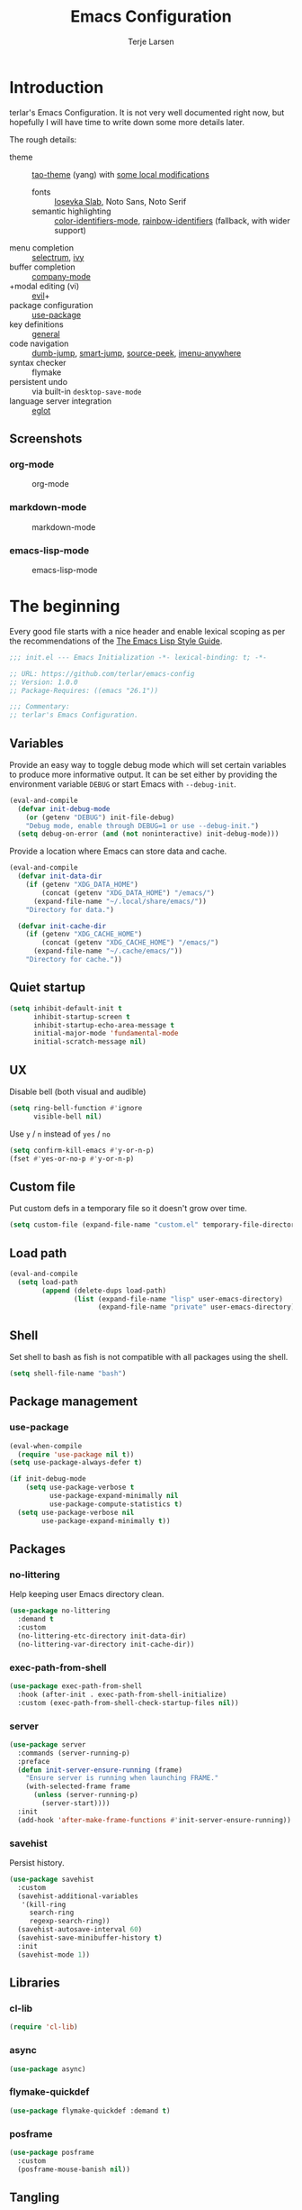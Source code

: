 #+TITLE: Emacs Configuration
#+AUTHOR: Terje Larsen
#+PROPERTY: header-args:emacs-lisp :tangle yes :results silent

* Introduction
terlar's Emacs Configuration. It is not very well documented right now, but hopefully I
will have time to write down some more details later.

The rough details:
- theme :: [[https://github.com/11111000000/tao-theme-emacs][tao-theme]] (yang) with [[file:lisp/local-theme.el][some local modifications]]
  - fonts :: [[https://github.com/be5invis/Iosevka][Iosevka Slab]], Noto Sans, Noto Serif
  - semantic highlighting :: [[https://github.com/ankurdave/color-identifiers-mode][color-identifiers-mode]], [[https://github.com/Fanael/rainbow-identifiers][rainbow-identifiers]] (fallback, with wider support)
- menu completion :: [[https://github.com/raxod502/selectrum][selectrum]], [[https://github.com/abo-abo/swiper][ivy]]
- buffer completion :: [[https://github.com/company-mode/company-mode][company-mode]]
- +modal editing (vi) :: [[https://github.com/emacs-evil/evil][evil]]+
- package configuration :: [[https://github.com/jwiegley/use-package][use-package]]
- key definitions :: [[https://github.com/noctuid/general.el][general]]
- code navigation :: [[https://github.com/jacktasia/dumb-jump][dumb-jump]], [[https://github.com/jojojames/smart-jump][smart-jump]], [[https://github.com/iqbalansari/emacs-source-peek][source-peek]], [[https://github.com/vspinu/imenu-anywhere][imenu-anywhere]]
- syntax checker :: flymake
- persistent undo :: via built-in =desktop-save-mode=
- language server integration :: [[https://github.com/joaotavora/eglot][eglot]]

** Screenshots
*** org-mode
#+CAPTION: org-mode
[[file:media/tao-yang/org-mode.png]]

*** markdown-mode
#+CAPTION: markdown-mode
[[file:media/tao-yang/markdown-mode.png]]

*** emacs-lisp-mode
#+CAPTION: emacs-lisp-mode
[[file:media/tao-yang/emacs-lisp-mode.png]]

* The beginning
Every good file starts with a nice header and enable lexical scoping as per the
recommendations of the [[https://github.com/bbatsov/emacs-lisp-style-guide#source-code-layout--organization][The Emacs Lisp Style Guide]].
#+BEGIN_SRC emacs-lisp
;;; init.el --- Emacs Initialization -*- lexical-binding: t; -*-

;; URL: https://github.com/terlar/emacs-config
;; Version: 1.0.0
;; Package-Requires: ((emacs "26.1"))

;;; Commentary:
;; terlar's Emacs Configuration.
#+END_SRC

** Variables
Provide an easy way to toggle debug mode which will set certain variables to produce more
informative output. It can be set either by providing the environment variable =DEBUG= or
start Emacs with =--debug-init=.
#+BEGIN_SRC emacs-lisp
(eval-and-compile
  (defvar init-debug-mode
    (or (getenv "DEBUG") init-file-debug)
    "Debug mode, enable through DEBUG=1 or use --debug-init.")
  (setq debug-on-error (and (not noninteractive) init-debug-mode)))
#+END_SRC

Provide a location where Emacs can store data and cache.
#+BEGIN_SRC emacs-lisp
(eval-and-compile
  (defvar init-data-dir
    (if (getenv "XDG_DATA_HOME")
        (concat (getenv "XDG_DATA_HOME") "/emacs/")
      (expand-file-name "~/.local/share/emacs/"))
    "Directory for data.")

  (defvar init-cache-dir
    (if (getenv "XDG_CACHE_HOME")
        (concat (getenv "XDG_CACHE_HOME") "/emacs/")
      (expand-file-name "~/.cache/emacs/"))
    "Directory for cache."))
#+END_SRC

** Quiet startup
#+BEGIN_SRC emacs-lisp
(setq inhibit-default-init t
      inhibit-startup-screen t
      inhibit-startup-echo-area-message t
      initial-major-mode 'fundamental-mode
      initial-scratch-message nil)
#+END_SRC

** UX
Disable bell (both visual and audible)
#+BEGIN_SRC emacs-lisp
(setq ring-bell-function #'ignore
      visible-bell nil)
#+END_SRC

Use =y= / =n= instead of =yes= / =no=
#+BEGIN_SRC emacs-lisp
(setq confirm-kill-emacs #'y-or-n-p)
(fset #'yes-or-no-p #'y-or-n-p)
#+END_SRC

** Custom file
Put custom defs in a temporary file so it doesn't grow over time.
#+BEGIN_SRC emacs-lisp
(setq custom-file (expand-file-name "custom.el" temporary-file-directory))
#+END_SRC

** Load path
#+BEGIN_SRC emacs-lisp
(eval-and-compile
  (setq load-path
        (append (delete-dups load-path)
                (list (expand-file-name "lisp" user-emacs-directory)
                      (expand-file-name "private" user-emacs-directory)))))
#+END_SRC

** Shell
Set shell to bash as fish is not compatible with all packages using the shell.
#+BEGIN_SRC emacs-lisp
(setq shell-file-name "bash")
#+END_SRC

** Package management
*** use-package
#+BEGIN_SRC emacs-lisp
(eval-when-compile
  (require 'use-package nil t))
(setq use-package-always-defer t)

(if init-debug-mode
    (setq use-package-verbose t
          use-package-expand-minimally nil
          use-package-compute-statistics t)
  (setq use-package-verbose nil
        use-package-expand-minimally t))
#+END_SRC

** Packages
*** no-littering
Help keeping user Emacs directory clean.
#+BEGIN_SRC emacs-lisp
(use-package no-littering
  :demand t
  :custom
  (no-littering-etc-directory init-data-dir)
  (no-littering-var-directory init-cache-dir))
#+END_SRC

*** exec-path-from-shell
#+BEGIN_SRC emacs-lisp
(use-package exec-path-from-shell
  :hook (after-init . exec-path-from-shell-initialize)
  :custom (exec-path-from-shell-check-startup-files nil))
#+END_SRC

*** server
#+BEGIN_SRC emacs-lisp
(use-package server
  :commands (server-running-p)
  :preface
  (defun init-server-ensure-running (frame)
    "Ensure server is running when launching FRAME."
    (with-selected-frame frame
      (unless (server-running-p)
        (server-start))))
  :init
  (add-hook 'after-make-frame-functions #'init-server-ensure-running))
#+END_SRC

*** savehist
Persist history.
#+BEGIN_SRC emacs-lisp
(use-package savehist
  :custom
  (savehist-additional-variables
   '(kill-ring
     search-ring
     regexp-search-ring))
  (savehist-autosave-interval 60)
  (savehist-save-minibuffer-history t)
  :init
  (savehist-mode 1))
#+END_SRC

** Libraries
*** cl-lib
#+BEGIN_SRC emacs-lisp
(require 'cl-lib)
#+END_SRC

*** async
#+BEGIN_SRC emacs-lisp
(use-package async)
#+END_SRC

*** flymake-quickdef
#+BEGIN_SRC emacs-lisp
(use-package flymake-quickdef :demand t)
#+END_SRC

*** posframe
#+BEGIN_SRC emacs-lisp
(use-package posframe
  :custom
  (posframe-mouse-banish nil))
#+END_SRC

** Tangling
Support auto-tangling via =auto-tangle-mode=.
#+BEGIN_SRC emacs-lisp
(use-package auto-tangle
  :commands (auto-tangle-mode))
#+END_SRC

* Base
** Performance
Give up some bidirectional functionality for slightly faster re-display.
#+BEGIN_SRC emacs-lisp
(setq bidi-inhibit-bpa t)
(setq-default bidi-paragraph-direction 'left-to-right)
#+END_SRC

Update UI less frequently
#+BEGIN_SRC emacs-lisp
(setq idle-update-delay 2
      jit-lock-defer-time 0)
#+END_SRC
*** Packages
**** so-long
Improve performance for files with long lines, for example minified code.
#+BEGIN_SRC emacs-lisp
(use-package so-long
  :defer 2
  :config
  (global-so-long-mode 1))
#+END_SRC

**** vlf
Large file support. This can view/edit/search and compare large files.
#+BEGIN_SRC emacs-lisp
(use-package vlf)
#+END_SRC

** Localization
#+BEGIN_SRC emacs-lisp
(setq-default calendar-week-start-day 1)
#+END_SRC

** Terminal
*** Pager
Make less work inside Emacs shells. But disable it as the default pager.
#+BEGIN_SRC emacs-lisp
(setenv "LESS" "--dumb --prompt=s")
(setenv "PAGER" "")
#+END_SRC

** Packages
*** all-the-icons
Support functions for displaying icons. I am trying to use icons where possible.
#+BEGIN_SRC emacs-lisp
(use-package all-the-icons)
#+END_SRC

*** auto-minor-mode
Enable minor modes by buffer name and contents. It provides the =use-package= keyword
=:minor= and =:magic-minor= where you can specify these rules.
#+BEGIN_SRC emacs-lisp
(use-package auto-minor-mode :demand t)
#+END_SRC

*** defrepeater
Support defining repeating commands by repeating the last key.
#+BEGIN_SRC emacs-lisp
(use-package defrepeater
  :commands (defrepeater))
#+END_SRC

*** general
More convenient key definitions. I provides the =use-package= keyword =:general=.
#+BEGIN_SRC emacs-lisp
(use-package general
  :demand t
  :commands (general-define-key))
#+END_SRC

*** hide-lines
#+BEGIN_SRC emacs-lisp
(use-package hide-lines)
#+END_SRC

*** minions
#+BEGIN_SRC emacs-lisp
(use-package minions
  :general
  ([C-S-mouse-1] 'minions-minor-modes-menu))
#+END_SRC

*** quick-peek
Library to display inline popups; used by =source-peek=.
#+BEGIN_SRC emacs-lisp
(use-package quick-peek)
#+END_SRC

*** which-key
Display available keybindings in a popup.
#+BEGIN_SRC emacs-lisp
(use-package which-key
  :defer 1
  :commands
  (which-key-mode
   which-key-setup-side-window-bottom
   which-key-key-order-alpha)
  :custom
  (which-key-sort-order #'which-key-key-order-alpha)
  (which-key-sort-uppercase-first nil)
  (which-key-add-column-padding 1)
  (which-key-min-display-lines 5)
  (which-key-idle-delay 1)
  :config
  (dolist (item '((("<\\([[:alnum:]-]+\\)>" . nil) . ("\\1" . nil))
                  (("\\`\\?\\?\\'" . nil) . ("λ" . nil))
                  (("<up>" . nil) . ("↑" . nil))
                  (("<right>" . nil) . ("→" . nil))
                  (("<down>" . nil) . ("↓" . nil))
                  (("<left>" . nil) . ("←" . nil))
                  (("SPC" . nil) . ("␣" . nil))
                  (("TAB" . nil) . ("↹" . nil))
                  (("RET" . nil) . ("⏎" . nil))
                  (("DEL" . nil) . ("⌫" . nil))
                  (("deletechar" . nil) . ("⌦" . nil))))
    (cl-pushnew item which-key-replacement-alist :test #'equal))

  (which-key-setup-side-window-bottom)

  (which-key-mode 1))
#+END_SRC

** Functions
Prevent forms from producing output or other noise.
#+BEGIN_SRC emacs-lisp
(defmacro init-quiet! (&rest forms)
  "Run FORMS without making any noise."
  `(if init-debug-mode
       (progn ,@forms)
     (let ((message-log-max nil))
       (with-temp-message (or (current-message) "") ,@forms))))

(defun init-quiet-function-advice (orig-fn &rest args)
  "Advice used to make a function quiet.
Call ORIG-FN with ARGS and suppress the output.

Example:
  (advice-add #'orig-fun :around #'init-quiet-function-advice)"
  (init-quiet! (apply orig-fn args)))
#+END_SRC

Run forms when graphical frame is created.
#+BEGIN_SRC emacs-lisp
(defmacro init-eval-after-make-graphic-frame (hook-id &rest forms)
  "Run HOOK-ID hook with FORMS after making a frame on a graphic display.
Add a hook to `after-make-frame-functions' with form wrapped in a
`display-graphic-p' condition.

Also add a hook to `after-init-hook' with a form wrapped in a
`display-graphic-p' condition in order to work with the initial
frame when not running in server mode."
  (let ((hook-name (intern
                    (concat
                     "init-eval-after-make-graphic-frame--"
                     hook-id
                     "-hook"))))
    `(progn
       (cl-defun ,hook-name (&optional (frame (selected-frame)))
         (with-selected-frame frame
           (when (display-graphic-p)
             ,@forms)))
       (add-hook 'after-init-hook #',hook-name)
       (add-hook 'after-make-frame-functions #',hook-name))))
#+END_SRC

*** Display
#+BEGIN_SRC emacs-lisp
(defun init-display-ctrl-M-as-newline ()
  "Display `^M' as newline."
  (interactive)
  (setq buffer-display-table (make-display-table))
  (aset buffer-display-table ?\^M [?\n]))
#+END_SRC

*** Process
#+BEGIN_SRC emacs-lisp
(defun send-buffer-to-ssh ()
  "Send the whole buffer to the *ssh* process."
  (interactive)
  (process-send-region "*ssh*" (point-min) (point-max)))

(defun send-to-ssh ()
  "Send selected region or current line to the *ssh* process."
  (interactive)
  (let ((procbuf "*ssh*"))
    (if (use-region-p)
        (process-send-region procbuf (region-beginning) (region-end))
      (process-send-string procbuf (thing-at-point 'line t)))))
#+END_SRC

*** Window
Dedicated window:
#+BEGIN_SRC emacs-lisp
(defun toggle-dedicated-window ()
  "Toggle selected window as dedicated window."
  (interactive)
  (set-window-dedicated-p (selected-window)
                          (not (window-dedicated-p (selected-window)))))
#+END_SRC

Fringe control:
#+BEGIN_SRC emacs-lisp
(defun no-fringes ()
  "Remove all fringes."
  (interactive)
  (set-window-fringes (selected-window) 0 0 nil))

(defun restore-fringes ()
  "Restore fringes."
  (interactive)
  (set-window-fringes (selected-window) 8 8 t))
#+END_SRC

* Keybindings
I am trying to reduce the amount of keybindings, therefore I present a table of default
keybindings in case I would forget them.

** Aliases
| Keybinding | Alternative |
|------------+-------------|
| =M-=         | =C-[=         |
| =TAB=        | =C-i=         |
| =RET=        | =C-j=         |

** Commands
| Keybinding      | Function                        | Description                                                                      |
|-----------------+---------------------------------+----------------------------------------------------------------------------------|
| =C-o=             | =open-line=                       | Open line below                                                                  |
| =M-SPC=           | =just-one-space=                  | Ensures just one space                                                           |
| =M-\=             | =delete-horizontal-space=         | Delete all space                                                                 |
| =M-^=             | =delete-indentation=              | Join current line with previous line                                             |
| =M-z=             | =zap-to-char=                     | Delete until character                                                           |
| =C-S-backspace=   | =kill-whole-line=                 | Kill entire lines, can be used to move several lines at once                     |
| =M-/=             | =dabbrev-expand=                  | Abbreviation completion                                                          |
| =M-tab= / =C-[ C-i= | =completion-at-point= / =pcomplete= | More context aware completion                                                    |
| =C-w=             | =kill-region=                     | Cut                                                                              |
| =M-w=             | =kill-ring-save=                  | Copy                                                                             |
| =C-y=             | =yank=                            | Paste                                                                            |
| =M-y=             | =yank-next=                       | Paste (next item)                                                                |
| =C-x SPC=         | =rectangle-mark-mode=             | Rectangular selection                                                            |
| =C-x r t=         | =string-rectangle=                | Insert string in beginning of rectangular selection (=C-t= in =rectangle-mark-mode=) |
| =C-M-f=           | =forward-sexp=                    | Move forward inside a balanced expression                                        |
| =C-M-b=           | =backward-sexp=                   | Move backward inside a balanced expression                                       |
| =C-M-n=           | =forward-list=                    | Move forward across one balanced group of parenthesis                            |
| =C-M-p=           | =backward-list=                   | Move backward across one balanced group of parenthesis                           |
| =M-m=             | =back-to-indentation=             | Move to the first non-whitespace character                                       |
| =M-e=             | =forward-sentence=                | End of sentence                                                                  |
| =M-a=             | =backward-sentence=               | Start of sentence                                                                |
| =C-M-d=           | =down-list=                       | Move forward down one level of parenthesis                                       |
| =C-M-u=           | =backward-up-list=                | Move backward out of one level of parenthesis                                    |

** Ivy
| Keybinding | Function           | Description                                              |
|------------+--------------------+----------------------------------------------------------|
| =C-M-j=      | =ivy-immediate-done= | Accept input without selecting, (e.g. for new file name) |

** Gnus
| Keybinding | Function                              | Description                                                   |
|------------+---------------------------------------+---------------------------------------------------------------|
| =L=          | =gnus-group-list-all-groups=            | List all groups (works together with prefix to provide level) |
| =RET=        | =gnus-topic-select-group=               | List group mails (works together with prefix to see all)      |
| =g=          | =gnus-group-get-new-news=               | Refresh groups list                                           |
| =G G=        | =gnus-group-make-nnir-group=            | Search mails at server side                                   |
| =#=          | =gnus-group-mark-group=                 | Mark                                                          |
| =M-#=        | =gnus-group-unmark-group=               | Un-mark                                                       |
| =R=          | =gnus-summary-reply-with-original=      | Reply w/ quoted text                                          |
| =r=          | =gnus-summary-reply=                    | Reploy w/o quoted text                                        |
| =S W=        | =gnus-summary-wide-reply-with-original= | Reply all w/ quoted text                                      |
| =S w=        | =gnus-summary-wide-reply=               | Reply all w/o quoted text                                     |
| =m= / =C-x m=  | =gnus-new-mail=                         | Compose new mail                                              |
| =S D e=      | =gnus-summary-resend-message-edit=      | Re-send a mail in Draft folder                                |
| =C-c C-a=    | =mml-attach-file=                       | Attach a file                                                 |
| =o=          | =gnus-mime-save-part=                   | Save attachment                                               |
| =C-c C-f=    | =gnus-summary-mail-forward=             | Forward mail                                                  |
| =c=          | =gnus-group-catchup-current=            | Mark mails as read                                            |

** Leader keys
#+BEGIN_SRC emacs-lisp
(defvar init-leader-key "C-,"
  "The key used for most custom operations.")
(defvar init-local-leader-key "C-."
  "The key used for major mode operations.")
(defvar init-evil-normal-state-leader-key "SPC"
  "The key used for most custom operations in `evil-normal-state'.")
#+END_SRC

** Prefixes
#+BEGIN_SRC emacs-lisp
(defvar init-launch-prefix "C-c l"
  "Key prefix for commands related to launching.")

(defvar init-toggle-prefix "C-x t"
  "Key prefix for commands related to toggling.")
(defvar init-window-prefix "C-'"
  "Key prefix used for commands related to window operations.")

(defvar init-nav-prefix "M-g"
  "Key prefix used for commands related to navigation.")
(defvar init-search-prefix "M-s"
  "Key prefix used for commands related to search.")

(defvar init-next-prefix "M-]"
  "Key prefix used for commands doing a next operation.")
(defvar init-prev-prefix "M-["
  "Key prefix used for commands doing a previous operation.")
#+END_SRC

** Global
#+BEGIN_SRC emacs-lisp
(general-define-key
 :keymaps 'global
 ;; Editing
 "C-z" 'zap-up-to-char
 ;; Files
 "C-c o" 'ff-find-other-file
 "C-c O" 'ff-test-find-other-file
 ;; Terminal
 "C-!" 'eshell
 "C-M-!" '(lambda () (interactive) (term "fish"))
 ;; Window
 "C-`" 'window-toggle-side-windows)
#+END_SRC

** Navigation
#+BEGIN_SRC emacs-lisp
(general-define-key
 :keymaps 'global
 :prefix init-nav-prefix
 "u" 'browse-url)
#+END_SRC

** Window
#+BEGIN_SRC emacs-lisp
(general-define-key
 :keymaps 'global
 :prefix init-window-prefix
 init-window-prefix 'window-toggle-side-windows
 "d" 'toggle-dedicated-window
 "m" 'maximize-window)
#+END_SRC

** Next
#+BEGIN_SRC emacs-lisp
(general-define-key
 :prefix init-next-prefix
 ""  '(:ignore t :wk "next...")
 "]" `(,(defrepeater #'text-scale-increase)      :wk "Text size")
 "b" `(,(defrepeater #'next-buffer)              :wk "Buffer")
 "c" `(,(defrepeater #'smerge-next)              :wk "Conflict")
 "d" `(,(defrepeater #'diff-hl-next-hunk)        :wk "Diff Hunk")
 "e" `(,(defrepeater #'next-error)               :wk "Error")
 "s" `(,(defrepeater #'flyspell-goto-next-error) :wk "Spell error")
 "t" `(,(defrepeater #'hl-todo-next)             :wk "Todo"))
#+END_SRC

** Previous
#+BEGIN_SRC emacs-lisp
(general-define-key
 :prefix init-prev-prefix
 ""  '(:ignore t :wk "previous...")
 "[" `(,(defrepeater #'text-scale-decrease)    :wk "Text size")
 "b" `(,(defrepeater #'previous-buffer)        :wk "Buffer")
 "c" `(,(defrepeater #'smerge-prev)            :wk "Conflict")
 "d" `(,(defrepeater #'diff-hl-previous-hunk)  :wk "Diff Hunk")
 "e" `(,(defrepeater #'previous-error)         :wk "Error")
 "t" `(,(defrepeater #'hl-todo-previous)       :wk "Todo"))
#+END_SRC

** Toggle
#+BEGIN_SRC emacs-lisp
(general-define-key
 :prefix init-toggle-prefix
 "c" '(highlight-changes-mode           :wk "Changes")
 "d" '(toggle-debug-on-error            :wk "Debug on error")
 "f" '(hs-minor-mode                    :wk "Code folding")
 "g" '(glasses-mode                     :wk "Readable camelCase")
 "h" '(hl-line-mode                     :wk "Line highlight")
 "l" '(global-display-line-numbers-mode :wk "Line numbers")
 "L" '(so-long-mode                     :wk "Long lines")
 "s" '(subword-mode                     :wk "Sub-word")
 "t" '(toggle-truncate-lines            :wk "Truncate lines")
 "v" '(variable-pitch-mode              :wk "Variable-pitch")
 "w" '(whitespace-mode                  :wk "White-space")
 "x" '(flymake-mode                     :wk "Syntax checker"))
#+END_SRC

** Launch
#+BEGIN_SRC emacs-lisp
(general-define-key
 :prefix init-launch-prefix
 "m" 'gnus
 "p" 'list-processes
 "x" 'regexp-builder
 "w" 'eww)
#+END_SRC

* Help
#+BEGIN_SRC emacs-lisp
(general-define-key
 :keymaps 'help-map
 "B" 'find-library
 "u" 'describe-face
 "U" 'list-faces-display
 "'" 'describe-char)
#+END_SRC

* Appearance
** Typography
*** Size
#+BEGIN_SRC emacs-lisp
(defvar init-line-spacing 0.25
  "Spacing between lines.")

(defvar init-default-font-height 120
  "Default font height.")
#+END_SRC

*** Face
#+BEGIN_SRC emacs-lisp
(defvar init-fixed-pitch-font "Iosevka Slab"
  "Font used for fixed-pitch faces.")

(defvar init-variable-pitch-font "Noto Sans"
  "Font used for variable-pitch faces.")

(defvar init-serif-font "Noto Serif"
  "Font used for serif faces.")

(defvar init-unicode-font "Noto Sans Mono"
  "Fallback font used for unicode glyphs.")

(defvar init-emoji-font "Noto Emoji"
  "Font used for symbol/emoji faces.")

(init-eval-after-make-graphic-frame
 "setup-emoji-font"
 (set-fontset-font "fontset-default" 'symbol
                   (font-spec :family init-emoji-font) nil 'prepend))
#+END_SRC

*** Line length
#+BEGIN_SRC emacs-lisp
(setq-default fill-column 90)
#+END_SRC

*** Underline
Underline line at descent position, not baseline position.
#+BEGIN_SRC emacs-lisp
(setq x-underline-at-descent-line t)
#+END_SRC

** Theme
Use a bar cursor by default.
#+begin_src emacs-lisp :tangle yes
(setq-default cursor-type 'bar)
#+end_src

*** Defaults
#+BEGIN_SRC emacs-lisp
(defvar init-default-light-theme 'tao-yang
  "Default light theme.")
(defvar init-default-dark-theme 'tao-yin
  "Default dark theme.")
#+END_SRC

*** Packages
#+BEGIN_SRC emacs-lisp
(use-package tao-theme
  :demand t
  :custom
  (tao-theme-use-sepia t)
  (tao-theme-use-boxes nil))
#+END_SRC

*** Local overrides
No theme is perfect, also this is a good place to put my own experiments.
#+BEGIN_SRC emacs-lisp
(use-package local-theme
  :demand t
  :custom
  (local-theme-default-font-height init-default-font-height)
  (local-theme-line-spacing init-line-spacing)
  (local-theme-fixed-pitch-font init-fixed-pitch-font)
  (local-theme-variable-pitch-font init-variable-pitch-font)
  (local-theme-serif-font init-serif-font))

(defvar init-after-load-theme-hook nil
  "Hook run after a theme is loaded using `load-theme'.")
(defun init-load-theme-run-after-load-theme-hooks (&rest _)
  "Run `init-after-load-theme-hook'."
  (run-hooks 'init-after-load-theme-hook))
(advice-add 'load-theme :after #'init-load-theme-run-after-load-theme-hooks)

(defun init-local-theme-ensure ()
  "Ensure `local-theme' is loaded."
  (unless (member 'local custom-enabled-themes)
    (load-theme 'local t)))
(setq init-after-load-theme-hook '(init-local-theme-ensure))

(init-eval-after-make-graphic-frame
 "load-local-theme"
 (require 'local-theme)
 (load-theme 'local t))
#+END_SRC

*** Enable theme
#+BEGIN_SRC emacs-lisp
(load-theme init-default-light-theme t)
#+END_SRC

#+BEGIN_SRC emacs-lisp
(defun toggle-default-theme ()
  "Toggle dark/light theme.
Defined via `init-default-dark-theme' and `init-default-light-theme'"
  (interactive)
  (let ((theme (if (member init-default-light-theme custom-enabled-themes)
                   init-default-dark-theme
                 init-default-light-theme)))
    (mapc #'disable-theme custom-enabled-themes)
    (load-theme theme t)))
#+END_SRC

*** Echo area
Adjust the font face used for the echo area.
#+BEGIN_SRC emacs-lisp
(dolist (buffer-name '(" *Echo Area 0*"
                       " *Echo Area 1*"))
  (with-current-buffer (get-buffer-create buffer-name)
    (setq-local face-remapping-alist
                '((default (:height 0.9) variable-pitch)))))
#+END_SRC

** Layout
*** Frame
See [[info:elisp#Frame%20Layout][Frame Layout]] documentation for details and terminology.
- Add some padding around the whole window (=internal-border-width=) to provide some air.
- Remove GUI elements.
- Maximize the window; A maximized window ensures macOS won't waste extra space all-though
  it is technically not maximized.
- Make the title-bar transparent on macOS.
#+BEGIN_SRC emacs-lisp
(setq default-frame-alist
      '((internal-border-width . 16)
        (vertical-scroll-bars . nil)
        (menu-bar-lines . 0)
        (tool-bar-lines . 0)))

(when (eq system-type 'darwin)
  (setq frame-title-format nil)
  (dolist (filter '((ns-transparent-titlebar . t)
                    (ns-appearance . unbound)))
    (cl-pushnew filter default-frame-alist :test #'equal)))
#+END_SRC

*** Fringe
Setup fringes on both sides and display an indicator for buffer boundaries on the right
side. Display fringes outside margins to have the [[Padding][padding]] on the inside.
#+BEGIN_SRC emacs-lisp
(setq-default fringes-outside-margins t
              left-fringe-width 8
              right-fringe-width 8
              indicate-buffer-boundaries 'right)
#+END_SRC

*** Padding
Add margins inside windows to make text feel less crowded. Padding around the frame is
configured via the =internal-border-width= in the [[Frame][Frame]] section.
#+BEGIN_SRC emacs-lisp
(setq-default left-margin-width 1
              right-margin-width 1)
#+END_SRC

*** Borders
Add window dividers, mainly to add a border below the mode line.
#+BEGIN_SRC emacs-lisp
(setq window-divider-default-places t
      window-divider-default-bottom-width 1
      window-divider-default-right-width 1)

(init-eval-after-make-graphic-frame
 "setup-window-divider"
 (window-divider-mode 1))
#+END_SRC

** Mode line
I try to retain functionality from the original mode line as much as possible, but I also
want to simplify it slightly and separate into two parts; left side and right side mode
line. There is a helper function in order to fill up the space needed to make the mode
line appear on the right side. Also the coding system related information will be hidden
if using utf-8-unix.

Define a variable to conveniently access only the major mode part of =mode-line-modes=.
#+BEGIN_SRC emacs-lisp
(defvar mode-line-major-mode
  `(:propertize ("" mode-name)
                help-echo "Major mode\n\
mouse-1: Display major mode menu\n\
mouse-2: Show help for major mode\n\
mouse-3: Toggle minor modes"
                mouse-face mode-line-highlight
                local-map ,mode-line-major-mode-keymap))
#+END_SRC

Configure the order and components of the mode line.
#+BEGIN_SRC emacs-lisp
(setq-default mode-line-format
              '("%e" mode-line-front-space
                mode-line-misc-info
                (vc-mode vc-mode)
                "  "
                mode-line-modified
                mode-line-remote
                mode-line-buffer-identification
                mode-line-position
                (:eval
                 (mode-line-right))
                mode-line-end-spaces))
#+END_SRC

*** Right alignment
Setup the right aligned mode line and helper functions to display it.
#+BEGIN_SRC emacs-lisp
(defvar mode-line-right-format nil
  "The mode line to display on the right side.")

(defun mode-line-right ()
  "Render the `mode-line-right-format'."
  (let* ((formatted-line (format-mode-line mode-line-right-format))
         (height (face-attribute 'mode-line :height))
         (scale (if (floatp height) height 1.0)))
    (list
     (propertize
      " " 'display `((space :align-to (- (+ right right-fringe right-margin)
                                         ,(* (string-width formatted-line) scale)))))
     formatted-line)))
#+END_SRC

Move default components to the right side of the mode line.
#+BEGIN_SRC emacs-lisp
(setq mode-line-right-format
      (list '(:eval mode-line-mule-info)
            "  "
            mode-line-major-mode))
#+END_SRC

*** Position
Add position information including column and line number but skip the percentage.
#+BEGIN_SRC emacs-lisp
(setq column-number-indicator-zero-based nil
      mode-line-percent-position nil)
(column-number-mode 1)
(line-number-mode 1)
#+END_SRC

*** Coding system
To reduce unnecessary information coding system will not be shown by default if the file
is UTF-8 with UNIX end-of-line.
- Only display "end of line"-mnemonic when not UNIX end-of-line.
- Only display coding system when not UTF-8.
- Other cases displays either with warning/error face in order to draw attention.
#+BEGIN_SRC emacs-lisp
(setq eol-mnemonic-unix ""
      eol-mnemonic-dos (propertize "[CR+LF]" 'face 'warning)
      eol-mnemonic-mac (propertize "[CR]" 'face 'warning)
      eol-mnemonic-undecided (propertize "[?]" 'face 'error))

(let ((coding (nthcdr 2 mode-line-mule-info)))
  (setcar coding '(:eval (if (string-equal "U" (format-mode-line "%z"))
                             ""
                           (propertize "[%z]" 'face 'warning))))
  coding)
#+END_SRC

*** Indentation
Display information about the current indentation settings.
#+BEGIN_SRC emacs-lisp
(use-package indent-info
  :defer 1
  :commands
  (global-indent-info-mode)
  :custom
  (indent-info-display-change-message-p nil)
  (indent-info-insert-target 'mode-line-mule-info)
  (indent-info-space-format "Spaces: %s")
  (indent-info-tab-format "Tab Size: %s")
  (indent-info-sync-from-editorconfig t)
  (indent-info-sync-to-editorconfig t)
  :config
  (global-indent-info-mode 1))
#+END_SRC

*** Hide mode line
Support hiding the mode line, this can be useful for different modes displaying documents
or presentation.
#+BEGIN_SRC emacs-lisp
(use-package hide-mode-line
  :commands
  (hide-mode-line-mode
   turn-on-hide-mode-line-mode
   turn-off-hide-mode-line-mode))
#+END_SRC

*** Icons
**** Modified
#+BEGIN_SRC emacs-lisp
(defun mode-line-modified-icons ()
  "Icon representation of `mode-line-modified'."
  (cond (buffer-read-only
         (concat (all-the-icons-octicon "lock" :v-adjust -0.05) " "))
        ((buffer-modified-p)
         (concat (all-the-icons-faicon "floppy-o" :v-adjust -0.05) " "))
        ((and buffer-file-name
              (not (file-exists-p buffer-file-name)))
         (concat (all-the-icons-octicon "circle-slash" :v-adjust -0.05) " "))))

(with-eval-after-load 'all-the-icons
  (setq-default mode-line-modified '((:eval (mode-line-modified-icons)))))
#+END_SRC

**** Remote
#+BEGIN_SRC emacs-lisp
(defun mode-line-remote-icons ()
  "Icon representation of `mode-line-remote'."
  (when (and buffer-file-name
             (file-remote-p buffer-file-name))
    (concat (all-the-icons-octicon "radio-tower" :v-adjust -0.02) " ")))

(with-eval-after-load 'all-the-icons
  (setq-default mode-line-remote   '((:eval (mode-line-remote-icons)))))
#+END_SRC

**** VCS
Shorten long Git branch names as well as replace Git prefix with a nice icon.
#+BEGIN_SRC emacs-lisp
(defun +shorten-vc-mode-line (string)
  "Shorten `version-control' STRING in mode-line and add icon."
  (cond
   ((string-prefix-p "Git" string)
    (concat (all-the-icons-octicon "git-branch" :v-adjust -0.05)
            " "
            (if (> (length string) 30)
                (concat (substring-no-properties string 4 30) "…")
              (substring-no-properties string 4))))
   (t
    string)))
(advice-add 'vc-git-mode-line-string :filter-return #'+shorten-vc-mode-line)
#+END_SRC

* Display
** Window
*** Favor horizontal splits
#+BEGIN_SRC emacs-lisp
(setq split-width-threshold nil)
#+END_SRC

*** Manage layouts
Undo/redo between window layouts.
#+BEGIN_SRC emacs-lisp
(use-package winner
  :hook
  (window-setup . winner-mode)
  :custom
  (winner-dont-bind-my-keys t)
  :config
  (general-define-key
   :prefix init-next-prefix
   init-next-prefix (defrepeater #'winner-redo))
  (general-define-key
   :prefix init-prev-prefix
   init-prev-prefix (defrepeater #'winner-undo)))
#+END_SRC

Transpose window arrangement.
#+BEGIN_SRC emacs-lisp
(use-package transpose-frame
  :general
  (:prefix
   init-window-prefix
   "t" 'transpose-frame
   "f" 'flip-frame
   "F" 'flop-frame))
#+END_SRC

*** Navigation
#+BEGIN_SRC emacs-lisp
(use-package frame
  :general
  ("M-n" 'next-window-any-frame
   "M-p" 'previous-window-any-frame))
#+END_SRC

*** Zoom
Zoom a window to display as a single window temporarily.
#+BEGIN_SRC emacs-lisp
(use-package zoom-window
  :general
  (:prefix
   init-window-prefix
   "z" 'zoom-window-zoom))
#+END_SRC

** Buffer
*** Popups
Always display pop up buffers at the bottom and regard all star buffers as such buffers.
#+BEGIN_SRC emacs-lisp
(dolist (rule `((,(rx bos "*" (one-or-more anything) "*" (optional "<" (one-or-more anything) ">") eos)
                 (display-buffer-reuse-window
                  display-buffer-in-side-window)
                 (reusable-frames . visible)
                 (side . bottom)
                 (window-height . 0.4))
                ("^*Warn about privacy*" display-buffer-pop-up-window)))
  (cl-pushnew rule display-buffer-alist :test #'equal))
#+END_SRC

*** Hide async shell command buffers
#+BEGIN_SRC emacs-lisp
(cl-pushnew '("^*Async Shell Command*" . (display-buffer-no-window))
            display-buffer-alist
            :test #'equal)
#+END_SRC

*** Visual Fill Column
Wrap lines according to =fill-column= in =visual-line-mode=.
#+BEGIN_SRC emacs-lisp
(use-package visual-fill-column
  :custom
  (visual-fill-column-center-text t))
#+END_SRC

* Editing
** Indentation
Convert between tabs and spaces (only tabify initial white-space)
#+BEGIN_SRC emacs-lisp
(setq-default tabify-regexp "^\t* [ \t]+")
#+END_SRC

** Text flow
Wrap at words and don't require double spaces to end a sentence.
#+BEGIN_SRC emacs-lisp
(setq-default word-wrap t)
#+END_SRC

** Kill-ring
Save clipboard contents into kill-ring before replacing them
#+BEGIN_SRC emacs-lisp
(setq save-interprogram-paste-before-kill t)
#+END_SRC

** Packages
*** avy
Jump to things.
#+BEGIN_SRC emacs-lisp
(use-package avy
  :custom
  (avy-all-windows nil)
  :general
  (:prefix
   init-search-prefix
   "SPC" 'avy-goto-word-or-subword-1
   "s" 'avy-goto-char
   "l" 'avy-goto-line
   "m" 'avy-pop-mark))
#+END_SRC

*** cycle-quotes
#+BEGIN_SRC emacs-lisp
(use-package cycle-quotes
  :commands
  (cycle-quotes)
  :preface
  (defrepeater #'cycle-quotes)
  :general
  ("C-x C-'" 'cycle-quotes-repeat))
#+END_SRC

*** goto-addr
Buttonize URLs and e-mail addresses in the current buffer.
#+BEGIN_SRC emacs-lisp
(use-package goto-addr
  :hook
  (text-mode . goto-address-mode)
  (prog-mode . goto-address-prog-mode))
#+END_SRC

*** parrot
Cycle through words, symbols and patterns.
#+BEGIN_SRC emacs-lisp
(use-package parrot
  :commands
  (parrot-rotate-next-word-at-point
   parrot-rotate-prev-word-at-point)
  :preface
  (defrepeater #'parrot-rotate-next-word-at-point)
  (defrepeater #'parrot-rotate-prev-word-at-point)
  :general
  (:prefix
   init-next-prefix
   "r" '(parrot-rotate-prev-word-at-point-repeat :wk "Rotate word"))
  (:prefix
   init-prev-prefix
   "r" '(parrot-rotate-prev-word-at-point-repeat :wk "Rotate word"))
  :config
  (dolist (entry '((:rot ("assert" "refute"))))
    (cl-pushnew entry parrot-rotate-dict :test #'equal)))
#+END_SRC

*** string-inflection-cycle
#+BEGIN_SRC emacs-lisp
(use-package string-inflection
  :general
  ("M-_" 'string-inflection-all-cycle))
#+END_SRC

*** smartparens
Auto-insert matching parenthesis and highlight matching parenthesis.
#+BEGIN_SRC emacs-lisp
(use-package smartparens
  :hook
  (eval-expression-minibuffer-setup . smartparens-strict-mode)
  :commands
  (smartparens-global-strict-mode
   show-smartparens-global-mode)
  :general
  (:prefix
   init-toggle-prefix
   "p" 'smartparens-strict-mode)
  (:keymaps
   'smartparens-mode-map
   "M-'" 'sp-change-inner
   "M-D" 'sp-unwrap-sexp
   "M-R" 'sp-rewrap-sexp
   "M-W" 'sp-wrap-round)
  :preface
  (defun +smartparens-no-autoinsert-pair-advice (orig-fn &rest args)
    "Disable command smartparens autoinsert when running ORIG-FN with ARGS."
    (let ((sp-autoinsert-pair nil))
      (apply orig-fn args)))
  :init
  (smartparens-global-strict-mode 1)
  (show-smartparens-global-mode 1)
  :config
  (require 'smartparens-config)

  (sp-local-pair 'minibuffer-inactive-mode "'" nil :actions nil)

  (sp-with-modes 'org-mode
    (sp-local-pair "*" "*"
                   :actions '(insert wrap)
                   :unless '(sp-point-after-word-p sp-point-at-bol-p)
                   :wrap "C-*" :skip-match 'sp--org-skip-asterisk)
    (sp-local-pair "_" "_" :unless '(sp-point-after-word-p)
                   :wrap "C-_")
    (sp-local-pair "/" "/" :unless '(sp-point-after-word-p)
                   :post-handlers '(("[d1]" "SPC")))
    (sp-local-pair "~" "~" :unless '(sp-point-after-word-p)
                   :post-handlers '(("[d1]" "SPC")))
    (sp-local-pair "=" "=" :unless '(sp-point-after-word-p)
                   :post-handlers '(("[d1]" "SPC")))
    (sp-local-pair "«" "»"))

  (sp-with-modes 'nix-mode
    (sp-local-pair "'" "'"
                   :unless '(sp-in-comment-p
                             sp-in-string-quotes-p))
    (sp-local-pair "\"" "\"")
    (sp-local-pair "''" "''"
                   :unless '(sp-in-comment-p
                             sp-in-string-quotes-p)))

  (advice-add #'hippie-expand :around #'+smartparens-no-autoinsert-pair-advice))
#+END_SRC

*** visual-regexp
Visually highlight regular expression searches as you type. Also supports replace.
#+BEGIN_SRC emacs-lisp
(use-package visual-regexp
  :general
  ("M-s r" 'vr/query-replace
   "M-s R" 'vr/replace))
#+END_SRC

*** whitespace
Display whitespace
#+BEGIN_SRC emacs-lisp
(use-package whitespace
  :custom
  (whitespace-line-column fill-column)
  (whitespace-style
   '(face tabs tab-mark spaces space-mark trailing lines-tail))
  (whitespace-display-mappings
   '((tab-mark ?\t [?› ?\t])
     (newline-mark 10 [?¬ 10])
     (space-mark 32 [183] [46]))))
#+END_SRC

*** whole-line-or-region
Cut/copy (=C-w= / =M-w=) the current line if no region is active.
#+BEGIN_SRC emacs-lisp
(use-package whole-line-or-region
  :commands
  (whole-line-or-region-global-mode)
  :init
  (whole-line-or-region-global-mode 1))
#+END_SRC

*** yasnippet
#+BEGIN_SRC emacs-lisp
(use-package yasnippet
  :defer 1
  :commands
  (yas--templates-for-key-at-point)
  :custom
  (yas-also-auto-indent-first-line t)
  (yas-snippet-dirs (list (expand-file-name "snippets" user-emacs-directory)))
  ;; Nested snippets
  (yas-triggers-in-field t)
  (yas-wrap-around-region t)
  :general
  (:keymaps
   'yas-minor-mode-map
   [tab] 'nil
   "TAB" 'nil
   "M-o" 'yas-insert-snippet)
  :init
  (setq yas-verbosity 0)
  :config
  (yas-global-mode 1))

(use-package yasnippet-snippets
  :hook
  (yas-minor-mode . yasnippet-snippets-initialize))
#+END_SRC

*** yatemplate
#+BEGIN_SRC emacs-lisp
(use-package autoinsert
  :hook
  (after-init . auto-insert-mode)
  :custom
  (auto-insert-query nil))

(use-package yatemplate
  :hook
  (auto-insert-mode . yatemplate-fill-alist))
#+END_SRC

** Appearance
*** Page breaks
Display page breaks as a horizontal line.
#+BEGIN_SRC emacs-lisp
(use-package page-break-lines
  :defer 1
  :config
  (global-page-break-lines-mode 1))
#+END_SRC

*** Line highlight
Disabled by default. When enabled, only highlight in the selected window.
#+BEGIN_SRC emacs-lisp
(use-package hl-line
  :custom
  (hl-line-sticky-flag nil)
  (global-hl-line-sticky-flag nil))
#+END_SRC

* Buffers
Prevent generation of useless lock and backup files.
#+BEGIN_SRC emacs-lisp
(setq create-lockfiles nil
      make-backup-files nil)
#+END_SRC

Don't require confirmation when opening a new buffer.
#+BEGIN_SRC emacs-lisp
(setq confirm-nonexistent-file-or-buffer t)
#+END_SRC

Remove visual indicators from non-selected windows
#+BEGIN_SRC emacs-lisp
(setq highlight-nonselected-windows nil)
(setq-default cursor-in-non-selected-windows nil)
#+END_SRC

** Auto save
#+BEGIN_SRC emacs-lisp
(auto-save-visited-mode 1)
(setq save-abbrevs 'silently)
#+END_SRC

** Auto executable scripts
#+BEGIN_SRC emacs-lisp
(add-hook 'after-save-hook #'executable-make-buffer-file-executable-if-script-p)
#+END_SRC

** Minibuffer
Enable recursive minibuffers and keep the point out of the minibuffer.
#+BEGIN_SRC emacs-lisp
(setq enable-recursive-minibuffers t
      minibuffer-prompt-properties
      '(read-only t point-entered minibuffer-avoid-prompt face minibuffer-prompt))
#+END_SRC

Give some more room to the minbuffer.
#+BEGIN_SRC emacs-lisp
(setq max-mini-window-height 0.3
      resize-mini-windows 'grow-only)
#+END_SRC

*** No fringes
Don't show fringes in the minibuffer.
#+BEGIN_SRC emacs-lisp
(defun init-disable-minibuffer-window-fringes (&optional frame)
  "Disable the window fringes for minibuffer window in FRAME."
  (let ((target (if frame frame (selected-frame))))
    (with-selected-frame target
      (set-window-fringes (minibuffer-window) 0 0 nil))))
(add-hook 'after-make-frame-functions #'init-disable-minibuffer-window-fringes)
(add-hook 'minibuffer-setup-hook #'init-disable-minibuffer-window-fringes)
#+END_SRC

*** History
Track minibuffer history
#+BEGIN_SRC emacs-lisp
(setq history-delete-duplicates t
      history-length 500)
#+END_SRC

*** Miniedit
Edit minibuffer in a new temporary buffer by pressing =C-c '=.
#+BEGIN_SRC emacs-lisp
(use-package miniedit
  :general
  (:keymaps
   '(minibuffer-local-map
     minibuffer-local-ns-map
     minibuffer-local-completion-map
     minibuffer-local-must-match-map)
   "C-c '" 'miniedit))
#+END_SRC

** Scrolling
More procedural scrolling.
#+BEGIN_SRC emacs-lisp
(setq auto-window-vscroll nil
      hscroll-margin 5
      hscroll-step 5
      scroll-margin 0
      scroll-preserve-screen-position t)

(setq-default scroll-down-aggressively 0.01
              scroll-up-aggressively 0.01)
#+END_SRC

** Packages
*** autorevert
Revert buffers when underlying files change.
#+BEGIN_SRC emacs-lisp
(use-package autorevert
  :custom
  (auto-revert-verbose nil))
#+END_SRC

*** default-text-scale
#+BEGIN_SRC emacs-lisp
(use-package default-text-scale
  :general
  ("C-M-=" 'default-text-scale-increase)
  ("C-M--" 'default-text-scale-decrease)
  ("C-M-0" 'default-text-scale-reset))
#+END_SRC

*** eldoc
#+BEGIN_SRC emacs-lisp
(use-package eldoc
  :config
  (global-eldoc-mode 1))
#+END_SRC

*** rainbow-mode
Display colors inline.
#+BEGIN_SRC emacs-lisp
(use-package rainbow-mode
  :minor
  "-theme\\.el\\'"
  :hook
  help-mode)
#+END_SRC

*** readable
#+BEGIN_SRC emacs-lisp
(use-package readable
  :hook
  ((eww-mode
    markdown-mode
    nov-mode
    org-mode
    outline-mode
    rst-mode) . readable-mode))
#+END_SRC

*** relative-buffers
#+BEGIN_SRC emacs-lisp
(use-package relative-buffers
  :hook
  (after-init . global-relative-buffers-mode)
  :custom
  (relative-buffers-project-prefix t))
#+END_SRC

*** wgrep-ag
Writeable grep buffer with ability to apply the changes to all the files.
#+BEGIN_SRC emacs-lisp
(use-package wgrep-ag
  :custom
  (wgrep-auto-save-buffer t))
#+END_SRC

* Navigation
Allow repeated mark popping. This behavior is similar to Vim's =C-o=. With this
configuration you can press =C-u= and continuously =C-SPC= to jump to previous entries in the
mark ring.
#+BEGIN_SRC emacs-lisp
(setq set-mark-command-repeat-pop t)
#+END_SRC

** Dired
#+BEGIN_SRC emacs-lisp
(use-package dired
  :hook
  (dired-mode . auto-revert-mode)
  (dired-mode . hl-line-mode)
  (dired-mode . dired-hide-details-mode)
  :custom
  (dired-listing-switches "-al --group-directories-first")
  ;; Always copy/delete recursively
  (dired-recursive-copies  'always)
  (dired-recursive-deletes 'top))
#+END_SRC

*** Editable
#+BEGIN_SRC emacs-lisp
(use-package wdired
  :preface
  (defvar-local +wdired-icons-enabled nil)
  (defun +wdired-before-start-advice ()
    "Execute when switching from `dired' to `wdired'."
    (setq +wdired-icons-enabled (if (bound-and-true-p all-the-icons-dired-mode)
                                    1 0))
    (when (bound-and-true-p all-the-icons-dired-mode)
      (all-the-icons-dired-mode 0)))
  (defun +wdired-after-finish-advice ()
    "Execute when switching from `wdired' to `dired'"
    (when (boundp 'all-the-icons-dired-mode)
      (all-the-icons-dired-mode +wdired-icons-enabled)))
  (advice-add 'wdired-change-to-wdired-mode :before #'+wdired-before-start-advice)
  (advice-add 'wdired-change-to-dired-mode :after #'+wdired-after-finish-advice)
  :general
  (:keymaps
   'dired-mode-map
   "C-c '" 'wdired-change-to-wdired-mode))
#+END_SRC

*** Sidebar
#+BEGIN_SRC emacs-lisp
(use-package dired-sidebar
  :hook
  (dired-sidebar-mode . hide-mode-line-mode)
  (dired-sidebar-mode . hl-line-mode)
  (dired-sidebar-mode . variable-pitch-mode)
  (dired-sidebar-mode . init-dired-sidebar)
  :general
  (:prefix
   init-leader-key
   "n" 'dired-sidebar-toggle-sidebar)
  :preface
  (defun init-dired-sidebar ()
    (setq cursor-type nil)
    (stripe-buffer-mode 0)))
#+END_SRC

*** Subtree
Display subtrees in dired view.
#+BEGIN_SRC emacs-lisp
(use-package dired-subtree
  :custom
  (dired-subtree-use-backgrounds nil)
  (dired-subtree-line-prefix "     "))
#+END_SRC

*** Stripes
Striped dired buffers.
#+BEGIN_SRC emacs-lisp
(use-package stripe-buffer
  :hook
  (dired-mode . stripe-buffer-mode))
#+END_SRC

*** Icons
#+BEGIN_SRC emacs-lisp
(use-package all-the-icons-dired
  :hook
  (dired-mode . all-the-icons-dired-mode))
#+END_SRC

*** Git
#+BEGIN_SRC emacs-lisp
(use-package dired-git-info
  :general
  (:keymaps
   'dired-mode-map
   ")" 'dired-git-info-mode))
#+END_SRC

** Occur
#+begin_src emacs-lisp :tangle yes
(use-package replace
  :general
  (:prefix
   init-search-prefix
   "o" 'occur)
  (:keymaps
   'occur-mode-map
   "C-c '" 'occur-edit-mode))
#+end_src

*** Packages
**** noccur
#+begin_src emacs-lisp :tangle yes
(use-package noccur
  :general
  (:prefix
   init-search-prefix
   "O" 'noccur-project))
#+end_src

** Packages
*** bibliothek
Management tool for a library of PDFs.
#+BEGIN_SRC emacs-lisp
(use-package bibliothek
  :custom
  (bibliothek-path '("~/books" "~/documents/research/papers"))
  (bibliothek-recursive t)
  :general
  (:prefix
   init-launch-prefix
   "b" 'bibliothek))
#+END_SRC

*** bookmark
Keep track of bookmarks
#+BEGIN_SRC emacs-lisp
(use-package bookmark
  :custom
  (bookmark-save-flag 1))
#+END_SRC

*** ctrlf
#+begin_src emacs-lisp :tangle yes
(use-package ctrlf
  :defer 2
  :config
  (ctrlf-mode 1))
#+end_src

*** deadgrep
#+BEGIN_SRC emacs-lisp
(use-package deadgrep
  :general
  (:prefix
   init-search-prefix
   "G" 'deadgrep)
  (:keymaps
   'deadgrep-mode-map
   "C-c '" 'deadgrep-edit-mode))
#+END_SRC

*** deft
#+BEGIN_SRC emacs-lisp
(use-package deft
  :custom
  (deft-auto-save-interval 0)
  (deft-directory (expand-file-name "~/org/"))
  (deft-extensions '("org" "md" "rst" "txt" "tex"))
  (deft-recursive t)
  (deft-use-filename-as-title t)
  (deft-use-filter-string-for-filename t)
  :general
  (:prefix
   init-launch-prefix
   "n" 'deft))
#+END_SRC

*** find-file
#+BEGIN_SRC emacs-lisp
(use-package find-file
  :init
  (setq-default ff-quiet-mode t)
  (put 'ff-search-directories 'safe-local-variable (lambda (x) (seq-every-p #'stringp x))))

(use-package ff-test :demand t)
#+END_SRC

*** find-file-rg
Find files via =rg --files=.
#+BEGIN_SRC emacs-lisp
(use-package find-file-rg
  :general
  ("C-c f" 'find-file-rg))
#+END_SRC

*** goto-last-change
Move point through buffer-undo-list positions.
#+BEGIN_SRC emacs-lisp
(use-package goto-chg
  :general
  (:prefix
   init-next-prefix
   "l" '(goto-last-change :wk "Change"))
  (:prefix
   init-prev-prefix
   "l" '(goto-last-change-reverse :wk "Change")))
#+END_SRC

*** link-hint
Hint mode for links.
#+BEGIN_SRC emacs-lisp
(use-package link-hint
  :general
  (:prefix init-nav-prefix
   "l" 'link-hint-open-link
   "L" 'link-hint-copy-link))
#+END_SRC

*** recentf
Keep track of recently opened files.
#+BEGIN_SRC emacs-lisp
(use-package recentf
  :defer 2
  :custom
  (recentf-exclude
   (list "/tmp/"                        ; Temp-files
         "/dev/shm"                     ; Potential secrets
         "/ssh:"                        ; Files over SSH
         "/nix/store"                   ; Files in Nix store
         "/TAGS$"                       ; Tag files
         "^/\\.git/.+$"                 ; Git contents
         "\\.?ido\\.last$"
         "\\.revive$"
         "^/var/folders/.+$"
         (concat "^" init-cache-dir ".+$")
         (concat "^" init-data-dir ".+$")))
  (recentf-filename-handlers '(abbreviate-file-name))
  (recentf-max-menu-items 0)
  (recentf-max-saved-items 300)
  (recentf-auto-cleanup 'never)
  :general
  ("C-c r" 'recentf-open-files+)
  :preface
  (defun completing-read-file-candidate (candidate)
    "Format `completing-read' file CANDIDATE with `abbreviate-file-name'
and icon prefix from `all-the-icons-icon-for-file'."
    (propertize (abbreviate-file-name candidate)
                'selectrum-candidate-display-prefix
                (concat (all-the-icons-icon-for-file candidate) "\t")))

  (defun recentf-open-files+ ()
    "Use `completing-read' to open a recent file."
    (interactive)
    (let ((files (cl-mapcar #'completing-read-file-candidate recentf-list)))
      (find-file (completing-read "Find recent file: " files nil t))))
  :config
  (init-quiet! (recentf-mode 1)))
#+END_SRC

*** saveplace
Keep track of last point place to resume editing in the same file.
#+BEGIN_SRC emacs-lisp
(use-package saveplace
  :defer 2
  :config
  (save-place-mode 1))
#+END_SRC

** Project
Project interactions. Prefix project buffer files with the project name and relative path.
#+BEGIN_SRC emacs-lisp
(use-package projectile
  :defer 2
  :custom
  (projectile-completion-system 'default)
  (projectile-enable-caching nil)
  (projectile-file-exists-remote-cache-expire nil)
  (projectile-globally-ignored-file-suffixes
   '(".elc" ".pyc" ".o" ".hi" ".class" ".cache"))
  (projectile-globally-ignored-files
   '("TAGS" "GPATH" "GRTAGS" "GTAGS"))
  (projectile-ignored-projects (list init-data-dir))
  (projectile-indexing-method 'alien)
  :general
  (:keymaps
   'projectile-mode-map
   [remap eshell] (general-predicate-dispatch #'eshell
                    :docstring "Creat an interactive Eshell buffer (project aware)"
                    (projectile-project-p) #'projectile-run-eshell)
   [remap term] (general-predicate-dispatch #'term
                  :docstring "Create an interactive terminal buffer (project aware)"
                  (projectile-project-p) #'projectile-run-term))
  (:keymaps
   'projectile-mode-map
   :prefix
   init-leader-key
   "p" '(:keymap projectile-command-map :package projectile :wk "project"))
  :preface
  (defun +projectile-cache-current-file (orig-fun &rest args)
    "Don't cache ignored files."
    (unless (cl-some (lambda (path)
                       (string-prefix-p buffer-file-name
                                        (expand-file-name path)))
                     (projectile-ignored-directories))
      (apply orig-fun args)))
  :init
  (advice-add #'projectile-cache-current-file :around #'+projectile-cache-current-file)
  (cl-pushnew '(setq projectile-project-root (locate-dominating-file buffer-file-name ".dir-locals.el"))
              safe-local-eval-forms
              :test #'equal)
  :config
  (setq projectile-globally-ignored-directories
        (append '("_build"
                  "target" "project/target"
                  "vendor/bundle" "vendor/cache"
                  "elm-stuff" "tests/elm-stuff")
                projectile-globally-ignored-directories))
  (setq projectile-other-file-alist
        (append '(("less" "css")
                  ("styl" "css")
                  ("sass" "css")
                  ("scss" "css")
                  ("css" "scss" "sass" "less" "styl")
                  ("jade" "html")
                  ("pug" "html")
                  ("html" "jade" "pug" "jsx" "tsx"))
                projectile-other-file-alist))
  (setq projectile-project-root-files
        (append '("package.json" "Package.swift" "README.md")
                projectile-project-root-files))

  (projectile-mode 1))
#+END_SRC

Manage project repositories.
#+BEGIN_SRC emacs-lisp
(use-package ivy-ghq
  :defer 2
  :custom
  (ivy-ghq-short-list t)
  :general
  ("C-c p" 'ivy-ghq-open))
#+END_SRC

* Completion
No completion with tab.
#+BEGIN_SRC emacs-lisp
(setq tab-always-indent t)
#+END_SRC

** Company
#+BEGIN_SRC emacs-lisp
(use-package company
  :custom
  (company-show-numbers t)
  (company-backends
   '((company-files
      company-keywords
      company-capf)))
  :hook
  (prog-mode . company-mode)
  :general
  (:keymaps
   'company-mode-map
   "C-?" 'company-complete)
  (:keymaps
   'company-active-map
   ;; No interference with return key
   [return]  'nil
   "RET"     'nil
   "C-e" 'company-complete-selection
   "C-f" 'company-complete-selection
   "C-n" 'company-select-next
   "C-p" 'company-select-previous))
#+END_SRC

** Hippie
Smart expansion completions, excellent for completing lines.
Replace abbrev completion (=M-/=) with hippie expand.

Complete in the following order:
- Try to expand word "dynamically", searching the current buffer.
- Try to expand word "dynamically", searching all other buffers.
- Try to expand word "dynamically", searching the kill ring.
- Try to complete text as a file name, as many characters as unique.
- Try to complete text as a file name.
- Try to expand word before point according to all abbrev tables.
- Try to complete the current line to an entire line in the buffer.
- Try to complete as an Emacs Lisp symbol, as many characters as unique.
- Try to complete word as an Emacs Lisp symbol.
#+BEGIN_SRC emacs-lisp
(use-package hippie-exp
  :commands
  (hippie-expand)
  :custom
  (hippie-expand-try-functions-list
   '(try-expand-dabbrev-visible
     try-expand-dabbrev
     try-complete-file-name-partially
     try-complete-file-name
     try-expand-all-abbrevs
     try-expand-list
     try-expand-line
     try-expand-line-all-buffers
     try-complete-lisp-symbol-partially
     try-complete-lisp-symbol))
  :general
  ([remap dabbrev-expand] 'hippie-expand))
#+END_SRC

** Selectrum
Incremental selection narrowing interface for completions.
#+begin_src emacs-lisp :tangle yes
(use-package selectrum
  :hook
  (after-init . selectrum-mode)
  :general
  ("C-c SPC" 'selectrum-repeat)
  :preface
  (defun selectrum-move-end-of-line-or-insert-current-candidate (arg)
    "Move to end of line or insert current candidate.
   ARG lines can be used."
    (interactive "p")
    (if (eolp) (selectrum-insert-current-candidate) (move-end-of-line arg)))
  :config
  (push (cons "C-e" 'selectrum-move-end-of-line-or-insert-current-candidate)
      selectrum-minibuffer-bindings))

(use-package selectrum-prescient
  :hook
  (selectrum-mode . selectrum-prescient-mode))

(use-package prescient
  :hook
  (after-init . prescient-persist-mode)
  (company-mode . company-prescient-mode))
#+end_src

** Ivy
#+BEGIN_SRC emacs-lisp
(use-package ivy
  :custom
  (ivy-hooks-alist '((t . hl-line-mode)))
  (ivy-wrap t)
  (ivy-on-del-error-function #'ignore)
  (ivy-use-virtual-buffers t)
  ;; Allow selecting the prompt as a candidate (e.g for creating a new file)
  (ivy-use-selectable-prompt t)
  (ivy-fixed-height-minibuffer t)
  ;; Don't use ^ as initial input.
  (ivy-initial-inputs-alist nil)
  :general
  (:keymaps
   'ivy-mode-map
   :prefix
   init-window-prefix
   "v" 'ivy-push-view
   "V" 'ivy-pop-view
   "'" 'ivy-switch-view)
  (:keymaps
   'ivy-occur-grep-mode-map
   "C-c '" 'ivy-wgrep-change-to-wgrep-mode)
  (:keymaps
   'ivy-minibuffer-map
   "C-<return>" 'ivy-immediate-done
   "C-e"        '+ivy-move-end-of-line-or-done
   "C-f"        '+ivy-forward-or-done
   "C-l"        'ivy-alt-done
   "C-u"        'ivy-kill-line
   "C-w"        'ivy-backward-kill-word)
  :preface
  (defun +ivy-move-end-of-line-or-done (arg)
    "Move to end of current line or consider ivy operation done.
   ARG lines can be used."
    (interactive "p")
    (if (eolp) (ivy-alt-done) (move-end-of-line arg)))
  (defun +ivy-forward-or-done (n)
    "Move point forward or consider ivy operation done.
      N characters can be used."
    (interactive "p")
    (if (eolp) (ivy-alt-done) (forward-char n))))
#+END_SRC

*** Packages
**** counsel
Replacements for common Emacs commands. =smex= is used by =counsel-M-x= for sorting.
Tips:
- =counsel-rg= can be used with =C-u= to search in a specific directory.
#+BEGIN_SRC emacs-lisp
(use-package counsel
  :custom
  (counsel-find-file-ignore-regexp
   "\\(?:^[#.]\\)\\|\\(?:[#~]$\\)\\|\\(?:^Icon?\\)")
  (counsel-grep-base-command
   "rg -i -M 120 --no-heading --line-number --color never '%s' %s")
  (counsel-mode-override-describe-bindings t)
  :general
  ("M-y" 'counsel-yank-pop
   "C-x /" 'counsel-abbrev)
  (:prefix init-search-prefix
   "g" 'counsel-rg)
  (:keymaps
   'counsel-ag-map
   "C-SPC" 'ivy-call-and-recenter)
  :config
  (defun counsel-abbrev (abbrev-name)
    "Insert abbreviation matching ABBREV-NAME."
    (interactive
     (list
      (ivy-completing-read
       "Insert abbrev: "
       (cl-loop for table in (abbrev--active-tables)
                unless (abbrev-table-empty-p table)
                append (append (delete 0 table) ())))))
    (progn
      (dolist (table (abbrev--active-tables))
        (when (abbrev-symbol abbrev-name table)
          (abbrev-insert (abbrev-symbol abbrev-name table))))))

  (defun counsel-maybe-git-cands ()
    (let ((root (counsel--git-root)))
      (when root
        (let ((concat-root-with
               (apply-partially 'concat (abbreviate-file-name root))))
          (cl-mapcar concat-root-with (counsel-git-cands root))))))

  (ivy-set-sources
   'counsel-recentf
   '((original-source)
     (counsel-maybe-git-cands))))
#+END_SRC

**** counsel-tramp
Navigate tramp files.
#+BEGIN_SRC emacs-lisp
(use-package counsel-tramp
  :general
  (:prefix
   init-leader-key
   "t" 'counsel-tramp))
#+END_SRC

**** ivy-xref
Support =xref= lookups.
#+BEGIN_SRC emacs-lisp
(use-package ivy-xref
  :init
  (setq xref-show-xrefs-function #'ivy-xref-show-xrefs))
#+END_SRC

**** ivy-yasnippet
Snippets with preview.
#+BEGIN_SRC emacs-lisp
(use-package ivy-yasnippet
  :general
  ([remap yas-insert-snippet] 'ivy-yasnippet)
  (:keymaps
   'yas-minor-mode-map
   :prefix
   init-leader-key
   "y" 'ivy-yasnippet))
#+END_SRC

* Development
Reduce scroll margin.
#+BEGIN_SRC emacs-lisp
(defun +prog-scroll-margin-setup ()
  "Setup `scroll-margin' for `prog-mode'."
  (setq-local scroll-margin 3))
(add-hook 'prog-mode-hook #'+prog-scroll-margin-setup)
#+END_SRC

** Compilation
Kill compilation process before stating another and save all buffers on =compile.=
#+BEGIN_SRC emacs-lisp
(use-package compile
  :custom
  (compilation-always-kill t)
  (compilation-ask-about-save nil)
  (compilation-scroll-output t)
  :general
  (:keymaps
   'global
   :prefix
   init-local-leader-key
   "c" 'recompile
   "C" 'compile)
  :init
  (put 'compile-command 'safe-local-variable 'stringp))

(make-variable-buffer-local 'compile-command)
#+END_SRC

*** ANSI escape
#+BEGIN_SRC emacs-lisp
(require 'ansi-color)
(defun +colorize-compilation ()
  "Colorize from `compilation-filter-start' to `point'."
  (let ((inhibit-read-only t))
    (ansi-color-apply-on-region compilation-filter-start (point))))
(add-hook 'compilation-filter-hook #'+colorize-compilation)
#+END_SRC

** Containers
*** Docker
#+BEGIN_SRC emacs-lisp
(use-package docker
  :general
  (:prefix
   init-leader-key
   "d" 'docker
   "c" 'docker-compose))
#+END_SRC

**** Files
Support for Docker related files.
#+BEGIN_SRC emacs-lisp
(use-package dockerfile-mode)
(use-package docker-compose-mode)
#+END_SRC

**** Tramp
#+BEGIN_SRC emacs-lisp
(use-package docker-tramp
  :defer 2
  :custom
  (docker-tramp-use-names t))
#+END_SRC

*** Kubernetes
#+BEGIN_SRC emacs-lisp
(use-package kubernetes)
#+END_SRC

**** Tramp
#+BEGIN_SRC emacs-lisp
(use-package kubernetes-tramp :defer 2)
#+END_SRC

** Coverage
#+BEGIN_SRC emacs-lisp
(use-package coverlay
  :hook
  (coverlay-minor-mode . init-coverlay)
  :custom
  (coverlay:mark-tested-lines nil)
  :general
  (:prefix
   init-local-leader-key
   "v" 'coverlay-mode-toggle)
  :init
  (defun init-coverlay ()
    "Setup `coverlay-mode'."
    (setq-local
     coverlay:base-path
     (expand-file-name (locate-dominating-file (file-name-directory (buffer-file-name))
                                               "coverage"))))
  (defun coverlay-mode-toggle ()
    "Turn on `coverlay-mode'."
    (interactive)
    (if (bound-and-true-p coverlay-minor-mode)
        (coverlay-minor-mode 0)
      (coverlay-minor-mode 1)
      (when (and (buffer-file-name) (not (bound-and-true-p coverlay--loaded-filepath)))
        (let ((coverage-file (expand-file-name "coverage/lcov.info" coverlay:base-path)))
          (when (file-exists-p coverage-file)
            (coverlay-watch-file coverage-file)))))))
#+END_SRC

** Docs
*** DevDocs
Lookup documentation via DevDocs.
#+BEGIN_SRC emacs-lisp
(use-package devdocs
  :general
  (:prefix init-nav-prefix "K" 'devdocs-search))
#+END_SRC

** Editing
*** separedit
#+BEGIN_SRC emacs-lisp
(use-package separedit
  :custom
  (separedit-preserve-string-indentation t)
  :general
  (:keymaps
   '(prog-mode-map typescript-mode-map)
   "C-c '" 'separedit))
#+END_SRC

** Eval
*** quickrun
#+BEGIN_SRC emacs-lisp
(use-package quickrun
  :hook
  (quickrun--mode . init-display-ctrl-M-as-newline)
  :general
  (:prefix
   init-local-leader-key
   "q" 'quickrun
   "Q" 'quickrun-autorun-mode))
#+END_SRC

** Folding
Code folding.
#+BEGIN_SRC emacs-lisp
(use-package hideshow
  :hook (prog-mode . hs-minor-mode)
  :custom
  (hs-hide-comments-when-hiding-all nil)
  :general
  (:prefix
   (concat init-leader-key " " "z")
   ""      '(:ignore t :wk "hide")
   "c"     'hs-hide-block
   "o"     'hs-show-block
   "C"     'hs-hide-all
   "O"     'hs-show-all
   "l"     'hs-hide-level
   "z"     'hs-toggle-hiding
   "<tab>" 'hs-toggle-hiding)
  :preface
  (defun +hs-fold-overlay-ellipsis (ov)
    (when (eq 'code (overlay-get ov 'hs))
      (overlay-put
       ov 'display (propertize " … " 'face 'font-lock-comment-face))))
  :init
  (setq hs-allow-nesting t
        hs-set-up-overlay #'+hs-fold-overlay-ellipsis))
#+END_SRC

** Formatting
*** apheleia
Reformat buffer without moving point.
#+BEGIN_SRC emacs-lisp
(use-package apheleia
  :init
  (put 'apheleia-formatter 'safe-local-variable 'symbolp)
  :config
  (progn ;; JavaScript/TypeScript
    (cl-pushnew '(eslint . (npx "eslint_d" "--fix-to-stdout" "--stdin" "--stdin-filename" file)) apheleia-formatters :test #'equal))
  (progn ;; Nix
    (cl-pushnew '(nixfmt . ("nixfmt")) apheleia-formatters :test #'equal))
  (progn ;; Ruby
    (cl-pushnew '(rufo . ("rufo" "--simple-exit")) apheleia-formatters :test #'equal)
    (cl-pushnew '(ruby-mode . rufo) apheleia-mode-alist :test #'equal)))
#+END_SRC

*** reformatter
Custom formatters. Use in a specific project via =.dir-locals.el=, this can be achieved via
the mode mechanism:
#+BEGIN_SRC text
((some-major-mode
   (mode . FORMATTER-on-save)))
#+END_SRC

#+BEGIN_SRC emacs-lisp
(use-package reformatter
  :demand t
  :config
  (reformatter-define nixfmt :program "nixfmt"))
#+END_SRC

** Jump to definition
Jump to definition is really useful and I prefer doing so without TAGS which is pretty
much the default for most modes. I am using the excellent package =dumb-jump= to jump via
grep tools e.g. (=grep=, =rx=, =ag=)

Don't ask about keeping current list of tags tables.
#+BEGIN_SRC emacs-lisp
(use-package etags
  :custom
  (tags-add-tables nil))
#+END_SRC

*** dumb-jump
#+BEGIN_SRC emacs-lisp
(use-package dumb-jump
  :custom
  (dumb-jump-default-project user-emacs-directory)
  :general
  (:prefix
   init-nav-prefix
   "i" 'dumb-jump-go-prompt
   "o" 'dumb-jump-go-other-window
   "x" 'dumb-jump-go-prefer-external
   "z" 'dumb-jump-go-prefer-external-other-window))
#+END_SRC

*** smart-jump
Some modes actually have some good backends, so configure this with =smart-jump= which has
nice defaults and also adds configuring completion with a fallback to =dumb-jump=.
#+BEGIN_SRC emacs-lisp
(use-package smart-jump
  :defer 2
  :custom
  (smart-jump-find-references-fallback-function #'smart-jump-find-references-with-counsel-rg)
  (smart-jump-default-mode-list
   '(clojure-mode
     eglot
     elisp-mode
     elixir-mode
     elm-mode
     erlang-mode
     go-mode
     lisp-mode
     lua-mode
     python))
  :general
  ("M-." 'smart-jump-go)
  ("M-," 'smart-jump-back)
  ("M-?" 'smart-jump-references)
  (:prefix
   init-nav-prefix
   "j" 'smart-jump-go
   "r" 'smart-jump-references)
  :preface
  (defun smart-jump-find-references-with-counsel-rg ()
    "Use `rg' and `counsel' to find references."
    (interactive)
    (if (fboundp 'counsel-rg)
        (counsel-rg
         (cond ((use-region-p)
                (buffer-substring-no-properties (region-beginning)
                                                (region-end)))
               ((symbol-at-point)
                (substring-no-properties
                 (symbol-name (symbol-at-point))))))
      (message "Install counsel to use `smart-jump-simple-find-references-with-counsel-rg'.")))
  :config
  (smart-jump-setup-default-registers))
#+END_SRC

** Refactor
Refactoring commands for various languages.
#+BEGIN_SRC emacs-lisp
(use-package emr
  :general
  (:keymaps
   'prog-mode-map
   "M-<return>" 'emr-show-refactor-menu))
#+END_SRC

** REPL
*** comint
#+BEGIN_SRC emacs-lisp
(use-package comint
  :custom
  (comint-use-prompt-regexp t)
  :preface
  (defun comint-process-tab-complete ()
    "Complete by sending the current input and TAB character to the process."
    (interactive)
    (let* ((buffer (current-buffer))
           (pmark (process-mark (get-buffer-process buffer))))
      (when (> (point) (marker-position pmark))
        (kill-region pmark (point))
        (comint-send-string buffer (concat (pop kill-ring) "\t")))))
  :general
  (:keymaps
   'comint-mode-map
   "<tab>" 'comint-process-tab-complete
   "C-c C-k" 'term-char-mode))
#+END_SRC

*** repl-toggle
#+BEGIN_SRC emacs-lisp
(use-package repl-toggle
  :custom
  (rtog/goto-buffer-fun 'pop-to-buffer)
  (rtog/mode-repl-alist '((emacs-lisp-mode . ielm)
                          (clojure-mode . clojure-repl)
                          (elm-mode . elm-repl-load)
                          (go-mode . gorepl-run)
                          (js-mode . js-repl)
                          (lisp-mode . slime)
                          (lua-mode . lua-repl)
                          (nix-mode . nix-repl)
                          (racket-mode . racket-repl)
                          (typescript-mode . run-ts)))
  :general
  (:keymaps
   'prog-mode-map
   :prefix init-local-leader-key
   "r" 'rtog/toggle-repl)
  :preface
  (defun clojure-repl ()
    "Open a Clojure REPL."
    (interactive)
    (pop-to-buffer (cider-current-repl nil 'ensure)))

  (defun js-repl ()
    "Open a JavaScript REPL."
    (interactive)
    (if (indium-client-process-live-p) (indium-switch-to-repl-buffer) (nodejs-repl)))

  (defun lua-repl ()
    "Open a Lua REPL."
    (interactive)
    (pop-to-buffer (process-buffer (lua-get-create-process)))))
#+END_SRC

*** Persistent history in comint
#+BEGIN_SRC emacs-lisp
(defun +comint-history-write-on-exit (process event)
  "Write `comint' history on exit.
Receives PROCESS and EVENT."
  (comint-write-input-ring)
  (let ((buf (process-buffer process)))
    (when (buffer-live-p buf)
      (with-current-buffer buf
        (insert (format "\nProcess %s %s" process event))))))

(defun +comint-history-enable ()
  "Enable `comint' history."
  (let ((process (get-buffer-process (current-buffer))))
    (when process
      (setq comint-input-ring-file-name
            (expand-file-name
             (format "comint-%s-history" (process-name process))
             init-cache-dir))
      (comint-read-input-ring)
      (set-process-sentinel process #'+comint-history-write-on-exit))))
#+END_SRC

** Syntax checker
Silence next/previous error, by default it produces a message every time.
#+BEGIN_SRC emacs-lisp
(advice-add #'next-error :around #'init-quiet-function-advice)
(advice-add #'previous-error :around #'init-quiet-function-advice)
#+END_SRC

*** flymake
Connect flymake to =next-error-function= and add some navigation bindings. Disable the
legacy diagnostic functions as some of them have bugs and cause instability (mainly the
Haskell one).
#+BEGIN_SRC emacs-lisp
(use-package flymake
  :hook
  (flymake-mode . +flymake-setup-next-error-function)
  :custom
  (help-at-pt-timer-delay 0.1)
  (help-at-pt-display-when-idle '(flymake-diagnostic))
  (flymake-proc-ignored-file-name-regexps '("\\.l?hs\\'"))
  :general
  (:keymaps
   'flymake-mode-map
   :prefix
   init-local-leader-key
   "!" 'flymake-show-diagnostics-buffer)
  (:keymaps
   'flymake-mode-map
   :prefix init-next-prefix
   "E" 'flymake-goto-next-error)
  (:keymaps
   'flymake-mode-map
   :prefix init-prev-prefix
   "E" 'flymake-goto-prev-error)
  (:keymaps
   'flymake-diagnostics-buffer-mode-map
   "n" '+flymake-diagnostics-next-error
   "p" '+flymake-diagnostics-prev-error
   "j" '+flymake-diagnostics-next-error
   "k" '+flymake-diagnostics-prev-error
   "RET" 'flymake-goto-diagnostic
   "TAB" 'flymake-show-diagnostic)
  :preface
  (defun +flymake-setup-next-error-function ()
    (setq next-error-function 'flymake-goto-next-error))

  (defun +flymake-diagnostics-next-error ()
    (interactive)
    (forward-line)
    (when (eobp) (forward-line -1))
    (flymake-show-diagnostic (point)))

  (defun +flymake-diagnostics-prev-error ()
    (interactive)
    (forward-line -1)
    (flymake-show-diagnostic (point)))
  :init
  (remove-hook 'flymake-diagnostic-functions 'flymake-proc-legacy-flymake))
#+END_SRC

**** Diagnostics at point
#+BEGIN_SRC emacs-lisp
(use-package flymake-diagnostic-at-point
  :hook
  (flymake-mode . flymake-diagnostic-at-point-mode)
  :preface
  (defun flymake-diagnostic-at-point-quick-peek (text)
    "Display the flymake diagnostic TEXT with `quick-peek'`."
    (quick-peek-show (concat flymake-diagnostic-at-point-error-prefix text)))
  :custom
  (flymake-diagnostic-at-point-error-prefix nil))
#+END_SRC

** Version control
#+BEGIN_SRC emacs-lisp
(setq vc-follow-symlinks t
      vc-make-backup-files nil)
#+END_SRC

*** browse-at-remote
Open link to files in the web UI connected to a repository.
#+begin_src emacs-lisp
(use-package browse-at-remote
  :general
  ("C-x v SPC" 'browse-at-remote))
#+end_src

*** ediff
- Split horizontally
- Use existing frame instead of creating a new one
- Add a third resolution option, copy both A and B to C
#+BEGIN_SRC emacs-lisp
(use-package ediff
  :hook
  (ediff-quit . winner-undo)
  (ediff-keymap-setup . init-ediff-keys)
  :custom
  (ediff-diff-options "-w")
  (ediff-merge-split-window-function #'split-window-horizontally)
  (ediff-split-window-function #'split-window-horizontally)
  (ediff-window-setup-function #'ediff-setup-windows-plain)
  :preface
  (defun ediff-copy-both-to-C ()
    "Copy change from both A and B to C."
    (interactive)
    (ediff-copy-diff
     ediff-current-difference nil 'C nil
     (concat
      (ediff-get-region-contents ediff-current-difference 'A ediff-control-buffer)
      (ediff-get-region-contents ediff-current-difference 'B ediff-control-buffer))))

  (defun init-ediff-keys ()
    "Setup keybindings for `ediff-mode'."
    (general-define-key
     :keymaps 'ediff-mode-map
     "d" '(ediff-copy-both-to-C      :wk "Copy both to C")
     "j" '(ediff-next-difference     :wk "Next difference")
     "k" '(ediff-previous-difference :wk "Previous difference"))))
#+END_SRC

*** diff-hl
Diff indicators in fringe
#+BEGIN_SRC emacs-lisp
(use-package diff-hl
  :defer 2
  :custom
  (diff-hl-ask-before-revert-hunk nil)
  :hook
  (dired-mode         . diff-hl-dired-mode)
  (magit-post-refresh . diff-hl-magit-post-refresh)
  :commands
  (diff-hl-next-hunk
   diff-hl-previous-hunk)
  :preface
  (autoload 'diff-hl-flydiff-mode "diff-hl-flydiff" nil t)
  (autoload 'diff-hl-dired-mode "diff-hl-dired" nil t)
  :config
  (global-diff-hl-mode 1)
  (diff-hl-flydiff-mode 1))
#+END_SRC

*** magit
Enhanced git related views and commands.
#+BEGIN_SRC emacs-lisp
(use-package magit
  :defer 2
  :hook
  (git-commit-mode . +git-commit-set-fill-column)
  :custom
  (magit-log-buffer-file-locked t)
  (magit-refs-show-commit-count 'all)
  (magit-save-repository-buffers 'dontask)
  (vc-msg-git-show-commit-function 'magit-show-commit)
  :preface
  (defun +git-commit-set-fill-column ()
    "Set `fill-column' for git commit."
    (setq fill-column 72))

  (defvar init-magit-process-create-pull-request-regexp
    "remote: Create pull request for.*\nremote: +\\(?1:[^ ]+\\)[^\n]*"
    "Regular expression detecting PR.")

  (defun init-magit-process-ask-create-pull-request (_process string)
    "Detect pull request STRING and ask to create PR."
    (when (string-match init-magit-process-create-pull-request-regexp string)
      (let ((url (match-string 1 string))
            (inhibit-message t))
        (if (y-or-n-p "Create PR?")
            (browse-url (url-encode-url url))))))
  :config
  (setq magit-process-prompt-functions #'init-magit-process-ask-create-pull-request)
  ;; Unset pager as it is not supported properly inside emacs.
  (setenv "GIT_PAGER" "")
  (global-magit-file-mode 1))
#+END_SRC

*** vc-msg
Popup commit message for current line
#+BEGIN_SRC emacs-lisp
(use-package vc-msg
  :general
  ("C-x v p" 'vc-msg-show))
#+END_SRC

** Packages
*** envrc
Project-specific environment variables via =direnv=.
#+BEGIN_SRC emacs-lisp
(use-package envrc
  :if (executable-find "direnv")
  :defer 1
  :general
  (:keymaps
   'envrc-mode-map
   "C-c e" 'envrc-command-map)
  :config
  (envrc-global-mode 1))
#+END_SRC

*** editorconfig
Use [[https://editorconfig.org/][EditorConfig]] to maintain the coding styles used across different projects.
#+BEGIN_SRC emacs-lisp
(use-package editorconfig
  :defer 1
  :custom
  (editorconfig-trim-whitespaces-mode 'ws-butler-mode)
  :config
  (dolist (mode '(emacs-lisp-mode lisp-mode))
    (setq editorconfig-indentation-alist
          (assq-delete-all mode editorconfig-indentation-alist)))
  (editorconfig-mode 1))
#+END_SRC

*** eglot
Generic Language Server Protocol integration via =eglot=.
#+BEGIN_SRC emacs-lisp
(use-package eglot
  :defer 3
  :hook
  ((haskell-mode
    java-mode
    ruby-mode
    rustic-mode
    typescript-mode) . eglot-ensure)
  (js-mode . +eglot-ensure-unless-json-mode)
  :preface
  (defun +eglot-ensure-unless-json-mode ()
    (unless (derived-mode-p 'json-mode) (eglot-ensure)))
  :custom
  (eglot-autoshutdown t)
  (eglot-confirm-server-initiated-edits nil)
  (eglot-sync-connect nil)
  :general
  (:keymaps
   'eglot-mode-map
   :prefix init-nav-prefix
   "k" 'eglot-help-at-point)
  (:keymaps
   'eglot-mode-map
   :prefix init-local-leader-key
   "e" '(:ignore t :wk "eglot")
   "ea" 'eglot-code-actions
   "ef" 'eglot-format
   "eh" 'eglot-help-at-point
   "er" 'eglot-rename)
  :config
  (cl-pushnew '(typescript-mode . ("javascript-typescript-stdio"))
              eglot-server-programs
              :test #'equal))
#+END_SRC

*** helm-make
Execute make tasks.
#+BEGIN_SRC emacs-lisp
(use-package helm-make
  :custom
  (helm-make-completion-method 'ivy)
  :general
  (:prefix
   init-leader-key
   "m" (general-predicate-dispatch #'helm-make
         :docstring "Run make task (project aware)"
         (projectile-project-p) #'helm-make-projectile)))
#+END_SRC

*** hl-todo
Highlight *TODO* inside comments and strings.
#+BEGIN_SRC emacs-lisp
(use-package hl-todo
  :hook
  (prog-mode . hl-todo-mode)
  :commands
  (hl-todo-next
   hl-todo-previous))
#+END_SRC

*** idle-highlight
Highlight symbol at point on idle.
#+BEGIN_SRC emacs-lisp
(use-package idle-highlight-mode
  :hook prog-mode)
#+END_SRC

*** imenu-anywhere
Jump to document locations in current buffer
#+BEGIN_SRC emacs-lisp
(use-package imenu-anywhere
  :general
  (:prefix
   init-search-prefix
   "i" 'imenu
   "I" 'imenu-anywhere))
#+END_SRC

*** imenu-list
Document locations in a sidebar.
#+BEGIN_SRC emacs-lisp
(use-package imenu-list
  :general
  (:prefix
   init-leader-key
   "i" 'imenu-list-smart-toggle))
#+END_SRC

*** source-peek
Peek definition (Display the function source inline).
#+BEGIN_SRC emacs-lisp
(use-package source-peek
  :general
  (:prefix
   init-nav-prefix
   "SPC" 'source-peek))
#+END_SRC

*** ws-butler
Delete trailing white-space before save, but *only* for edited lines.
#+BEGIN_SRC emacs-lisp
(use-package ws-butler
  :custom
  (ws-butler-convert-leading-tabs-or-spaces t)
  :commands
  (ws-butler-mode))
#+END_SRC

** Appearance
*** Highlight delimiters
Visually separate delimiter pairs.
#+BEGIN_SRC emacs-lisp
(use-package rainbow-delimiters
  :custom
  (rainbow-delimiters-max-face-count 3)
  :hook
  ((clojure-mode
    emacs-lisp-mode
    ielm-mode
    lisp-mode
    racket-mode) . rainbow-delimiters-mode))
#+END_SRC

*** Highlight identifiers
Highlight source code identifiers based on their name.
#+BEGIN_SRC emacs-lisp
(use-package color-identifiers-mode
  :defer 2
  :config
  (cl-pushnew '(js-mode . ("[^.][[:space:]]*"
                            "\\_<\\([a-zA-Z_$]\\(?:\\s_\\|\\sw\\)*\\)"
                            (nil font-lock-variable-name-face js2-function-param)
                            "[a-zA-Z_$]+[(:]"))
              color-identifiers:modes-alist
              :test #'equal)
  (cl-pushnew '(rjsx-mode . ("[^.][[:space:]]*"
                            "\\_<\\([a-zA-Z_$]\\(?:\\s_\\|\\sw\\)*\\)"
                            (nil font-lock-variable-name-face js2-function-param)
                            "[a-zA-Z_$]+[(:]"))
              color-identifiers:modes-alist
              :test #'equal)
  (cl-pushnew '(typescript-mode . ("[^.][[:space:]]*"
                                   "\\_<\\([a-zA-Z_$]\\(?:\\s_\\|\\sw\\)*\\)"
                                   (nil font-lock-variable-name-face)
                                   "[a-zA-Z_$]+[(:]"))
              color-identifiers:modes-alist
              :test #'equal)
  (global-color-identifiers-mode 1))

(use-package rainbow-identifiers
  :custom
  (rainbow-identifiers-choose-face-function 'rainbow-identifiers-cie-l*a*b*-choose-face))
#+END_SRC

*** Highlight numbers
For modes that don't adequately highlight numbers.
#+BEGIN_SRC emacs-lisp
(use-package highlight-numbers
  :hook (prog-mode . highlight-numbers-mode))
#+END_SRC

*** Prettify symbols
#+BEGIN_SRC emacs-lisp
(use-package prog-mode
  :hook
  (prog-mode . init-prog-prettify-symbols)
  :custom
  (prettify-symbols-unprettify-at-point t)
  :preface
  (defun init-prog-prettify-symbols ()
    "Add generic programming symbols."
    (dolist (symbol '(("&&" . (?\s (Br . Bl) ?\s (Bc . Bc) ?∧))
                      ("||" . (?\s (Br . Bl) ?\s (Bc . Bc) ?∨))
                      (":=" . (?: (Br . Bc) ?= (Br . Bc) ?=))
                      ("==" . (?≡ (Br . Bc) ?≡ (Br . Bc) ?≡))
                      ("===" . (?≡ (Br . Bc) ?≡ (Br . Bc) ?≡))
                      ("!==" . (?≡ (Br . Bc) ?≢ (Br . Bc) ?≡))
                      (">="  . (?\s (Br . Bl) ?\s (Bc . Bc) ?≥))
                      ("<="  . (?\s (Br . Bl) ?\s (Bc . Bc) ?≤))
                      ("/=" . (?≡ (Br . Bc) ?≢ (Br . Bc) ?≡))
                      ("!=" . (?≡ (Br . Bc) ?≢ (Br . Bc) ?≡))
                      ("<-" . (?< (Br . Bc) ?- (Br . Bc) ?-))
                      ("->" . (?- (Br . Bc) ?- (Br . Bc) ?>))
                      ("<==" . (?< (Br . Bc) ?= (Br . Bc) ?=))
                      ("==>" . (?= (Br . Bc) ?= (Br . Bc) ?>))
                      ("lambda" . ?λ)))
      (cl-pushnew symbol prettify-symbols-alist :test #'equal))
    (prettify-symbols-mode 1)))
#+END_SRC

* Major modes
** elisp
#+BEGIN_SRC emacs-lisp
(add-hook 'emacs-lisp-mode-hook #'flymake-mode)

(general-define-key
 :keymaps 'emacs-lisp-mode-map
 :prefix init-local-leader-key
 "c" 'emacs-lisp-byte-compile
 "C" 'emacs-lisp-byte-compile-and-load
 "t" 'ert)

(custom-set-variables
 '(ad-redefinition-action 'accept)
 '(apropos-do-all t)
 '(enable-local-eval 'maybe)
 '(enable-local-variables :safe))
#+END_SRC

Specific safe local code can be specified via:
- =safe-local-variable-values=
- =safe-local-eval-forms=
- =safe-local-eval-function=

*** ielm
Persist ielm history.
#+BEGIN_SRC emacs-lisp
(defvar +ielm-comint-input-ring nil)
(with-eval-after-load 'savehist
  (cl-pushnew '+ielm-comint-input-ring savehist-additional-variables :test #'equal))

(defun +ielm-set-comint-input-ring ()
  "Restore `ielm' history."
  (setq-local comint-input-ring-size 200)
  (add-hook 'kill-buffer-hook #'+ielm-save-comint-input-ring nil t)
  (when +ielm-comint-input-ring
    (setq comint-input-ring +ielm-comint-input-ring)))

(defun +ielm-save-comint-input-ring ()
  "Save `ielm' history."
  (setq +ielm-comint-input-ring comint-input-ring))

(add-hook 'ielm-mode-hook #'+ielm-set-comint-input-ring)
#+END_SRC

*** eval-expression
Highlight parenthesis.
#+BEGIN_SRC emacs-lisp
(add-hook 'eval-expression-minibuffer-setup-hook #'show-paren-mode)
#+END_SRC

*** Packages
**** auto-compile
Auto-compile Elisp files.
#+BEGIN_SRC emacs-lisp
(use-package auto-compile
  :hook
  (emacs-lisp-mode . auto-compile-on-load-mode)
  (emacs-lisp-mode . auto-compile-on-save-mode)
  :custom
  (auto-compile-display-buffer nil)
  (auto-compile-use-mode-line nil))
#+END_SRC

**** eros
Evaluation results in overlay.
#+BEGIN_SRC emacs-lisp
(use-package eros
  :hook
  (emacs-lisp-mode . eros-mode))
#+END_SRC

**** helpful
Better =*help*= buffer
#+BEGIN_SRC emacs-lisp
(use-package helpful
  :general
  (:keymaps
   'emacs-lisp-mode-map
   :prefix init-nav-prefix
   "h" 'helpful-at-point)
  (:keymaps
   'help-map
   "C" 'helpful-command
   "f" 'helpful-function
   "F" 'helpful-callable
   "k" 'helpful-key
   "M" 'helpful-macro
   "v" 'helpful-variable)
  (:keymaps
   'helpful-mode-map
   "[[" 'backward-button
   "]]" 'forward-button))
#+END_SRC

**** highlight-quoted
#+BEGIN_SRC emacs-lisp
(use-package highlight-quoted
  :hook
  (emacs-lisp-mode . highlight-quoted-mode))
#+END_SRC

**** package-lint-flymake
#+BEGIN_SRC emacs-lisp
(use-package package-lint-flymake
  :hook
  (emacs-lisp-mode . package-lint-flymake-setup))
#+END_SRC

**** suggest
Discover functions.
#+BEGIN_SRC emacs-lisp
(use-package suggest
  :commands
  (suggest)
  :general
  (:keymaps
   'emacs-lisp-mode-map
   :prefix init-local-leader-key
   "s" '+suggest-popup)
  :preface
  (defun +suggest-popup ()
    "Open suggest as a popup."
    (interactive)
    (let* ((window         (selected-window))
           (dedicated-flag (window-dedicated-p window)))
      (set-window-dedicated-p window t)
      (suggest)
      (set-window-dedicated-p window dedicated-flag))))
#+END_SRC

*** Appearance
**** Package prefixes
Shorten package prefixes.
#+BEGIN_SRC emacs-lisp
(use-package nameless
  :hook
  (emacs-lisp-mode . nameless-mode))
#+END_SRC

**** Prettify symbols
#+BEGIN_SRC emacs-lisp
(defun init-emacs-lisp-prettify-symbols ()
  "Prettify `emacs-lisp-mode' specific symbols."
  (dolist (symbol '(("defun"    . ?ƒ)
                    ("defmacro" . ?μ)
                    ("defvar"   . ?ν)
                    ("defconst" . "ν_")))
    (cl-pushnew symbol prettify-symbols-alist :test #'equal)))
(add-hook 'emacs-lisp-mode-hook #'init-emacs-lisp-prettify-symbols)
#+END_SRC

**** Regular expression escapes
Improve readability of escape characters in regular expressions.
#+BEGIN_SRC emacs-lisp
(use-package easy-escape
  :hook
  (emacs-lisp-mode . easy-escape-minor-mode))
#+END_SRC

** erc
#+BEGIN_SRC emacs-lisp
(use-package erc
  :hook
  (erc-mode . init-erc-parens)
  :custom
  (erc-hide-list '("JOIN" "PART" "QUIT"))
  (erc-prompt-for-password nil)
  :preface
  (defun init-erc-parens ()
    "Parenthesis configuration for `erc-mode'."
    (smartparens-strict-mode 0)
    (smartparens-mode 1)))
#+END_SRC

** eshell
#+BEGIN_SRC emacs-lisp
(use-package eshell
  :hook
  (eshell-mode . abbrev-mode)
  (eshell-mode . init-eshell-define-keys)
  (eshell-mode . init-eshell-set-visual-commands)
  :custom
  (eshell-buffer-maximum-lines 20000)
  (eshell-history-size 1000)
  (eshell-hist-ignoredups t)
  (eshell-error-if-no-glob t)
  (eshell-destroy-buffer-when-process-dies t)
  :general
  (:prefix
   init-launch-prefix
   "t" 'eshell)
  :preface
  (defvar eshell-visual-commands)
  (defun init-eshell-define-keys ()
    (general-define-key
     :keymaps 'eshell-mode-map
     "RET" '+eshell-expand-abbrev-and-send-input
     "<tab>" 'completion-at-point
     "C-r" 'counsel-esh-history))

  (defun init-eshell-set-visual-commands ()
    (setq eshell-visual-commands
          (append
           '("fish" "ghcid" "jshell" "most" "ssh" "tail" "tsun" "watch")
           eshell-visual-commands)))
  :init
  (autoload 'eshell-smart-initialize "em-smart"))
#+END_SRC

*** Abbreviations
Fish-like abbreviations that expand on space or enter.
#+BEGIN_SRC emacs-lisp
(defun +eshell-expand-abbrev-and-send-input ()
  "Expand abbreviation and send input to `eshell'."
  (interactive)
  (expand-abbrev)
  (call-interactively #'eshell-send-input))

(defun +eshell-abbrev-expand-p ()
  "Return t if abbreviation should be expanded.
Expansion should happen when abbreviation is at the beginning of
the line or after an eshell operator."
  (let* ((end (point-marker))
         (begin (save-excursion (eshell-bol) (point)))
         (args (catch 'eshell-incomplete (eshell-parse-arguments begin end))))
    (or (= 1 (length args))
        (let ((last-two-args (last args 2)))
          (and (consp (car last-two-args))
               (eq (caar last-two-args)
                   'eshell-operator))))))

(define-abbrev-table 'eshell-mode-abbrev-table
  '(("base64" "base64 -w0")
    ("d" "docker")
    ("dim" "docker images")
    ("dp" "docker ps")
    ("dc" "docker-compose")
    ("dcl" "docker-compose logs")
    ("e" "find-file-other-window")
    ("E" "dired")
    ("gd" "magit-diff-unstaged")
    ("gds" "magit-diff-staged")
    ("gs" "magit-status")
    ("time" "time -p")
    ("tree" "tree -a")
    ("week" "date '+%V'"))
  :enable-function #'+eshell-abbrev-expand-p)
#+END_SRC

*** Packages
**** eshell-fringe-status
Command execution status indicator in the fringe.
#+BEGIN_SRC emacs-lisp
(use-package eshell-fringe-status
  :hook
  (eshell-mode . eshell-fringe-status-mode))
#+END_SRC

**** esh-autosuggest
Autosuggestions from history similar to fish.
#+BEGIN_SRC emacs-lisp
(use-package esh-autosuggest
  :hook
  (eshell-mode . esh-autosuggest-mode)
  :general
  (:keymaps
   'esh-autosuggest-active-map
   "C-e" 'company-complete-selection))
#+END_SRC

**** fish-completion
Populate auto-completions from fish.
#+BEGIN_SRC emacs-lisp
(use-package fish-completion
  :hook
  (eshell-mode . fish-completion-mode))
#+END_SRC

** org
#+BEGIN_SRC emacs-lisp
(use-package org
  :hook
  (org-mode . auto-fill-mode)
  :minor
  ("init\\.org\\'" . auto-tangle-mode)
  :custom
  (org-agenda-files '("~/org"))
  (org-confirm-babel-evaluate nil)
  (org-babel-load-languages
   '((emacs-lisp . t)
     (clojure    . t)
     (js         . t)
     (plantuml   . t)
     (shell      . t)))
  (org-edit-src-content-indentation 0)
  (org-log-done 'time)
  (org-modules nil)
  (org-plantuml-exec-mode 'plantuml)
  (org-special-ctrl-a/e t)
  (org-src-preserve-indentation nil)
  (org-src-tab-acts-natively t)
  (org-src-window-setup 'current-window)
  (org-tag-alist
   '(("@work"  . ?w)
     ("@home"  . ?h)
     ("laptop" . ?l)))
  :general
  (:keymaps
   'org-mode-map
   "C-'" 'nil
   "C-," 'nil)
  :functions
  (org-babel-load-languages)
  :preface
  (autoload 'org-get-outline-path "org-refile" nil t)
  :config
  (org-babel-do-load-languages 'org-babel-load-languages org-babel-load-languages))
#+END_SRC

*** Packages
**** org-babel-eval-in-repl
Evaluation of source code blocks in REPL.
#+BEGIN_SRC emacs-lisp
(use-package org-babel-eval-in-repl
  :general
  (:keymaps
   'org-mode-map
   "C-<return>" '+org-ctrl-return
   "M-<return>" '+org-meta-return)
  :preface
  (defun +org-ctrl-return ()
    "Run `ober-eval-in-repl' if in source code block and `org-insert-heading-respect-content' otherwise."
    (interactive)
    (if (org-in-block-p '("src" "example"))
        (ober-eval-in-repl)
      (call-interactively #'org-insert-heading-respect-content)))
  (defun +org-meta-return ()
    "Run `ober-eval-block-in-repl' if in source code block or example block and `org-meta-return' otherwise."
    (interactive)
    (if (org-in-block-p '("src" "example"))
        (ober-eval-block-in-repl)
      (call-interactively #'org-meta-return))))
#+END_SRC

**** org-cliplink
Paste links from clipboard and automatically fetch title.
#+BEGIN_SRC emacs-lisp
(use-package org-cliplink
  :general
  (:keymaps
   'org-mode-map
   :prefix init-local-leader-key
   "l" 'org-cliplink))
#+END_SRC

**** org-noter
Annotate documents with =org-mode=.
#+BEGIN_SRC emacs-lisp
(use-package org-noter)
#+END_SRC

**** org-preview-html
Preview org-file in an =eww= buffer.
#+BEGIN_SRC emacs-lisp
(use-package org-preview-html)
#+END_SRC

**** org-radiobutton
Support for radiobuttons.
#+BEGIN_SRC emacs-lisp
(use-package org-radiobutton
  :hook
  (org-mode . org-radiobutton-mode))
#+END_SRC

**** org-tree-slide
Presentation mode.
#+BEGIN_SRC emacs-lisp
(use-package org-tree-slide
  :hook
  (org-tree-slide-play . turn-on-hide-mode-line-mode)
  (org-tree-slide-stop . turn-off-hide-mode-line-mode)
  (org-tree-slide-play . no-fringes)
  (org-tree-slide-stop . restore-fringes)
  :custom
  (org-tree-slide-header nil)
  (org-tree-slide-slide-in-effect nil)
  :general
  (:keymaps
   'org-tree-slide-mode-map
   "<right>" 'org-tree-slide-move-next-tree
   "<left>" 'org-tree-slide-move-previous-tree)
  (:keymaps
   'org-mode-map
   :prefix init-local-leader-key
   "p" 'org-tree-slide-mode))
#+END_SRC

**** ob-http
#+BEGIN_SRC emacs-lisp
(use-package ob-http
  :init
  (cl-pushnew '(http . t) org-babel-load-languages :test #'equal))
#+END_SRC

*** Appearance
This sections makes =org-mode= look more beautiful and appealing.

#+BEGIN_SRC emacs-lisp
(use-package org
  :hook
  (org-babel-after-execute . org-redisplay-inline-images)
  (org-mode . init-org-prettify-syntax)
  :custom
  (org-fontify-quote-and-verse-blocks t)
  (org-hide-emphasis-markers t)
  (org-pretty-entities t)
  (org-src-fontify-natively t)
  (org-startup-indented t)
  (org-startup-with-inline-images t)
  :preface
  (defun init-org-prettify-syntax ()
    "Prettify syntax with symbols."
    (dolist (symbol '(("#+title:" . ?⋮)
                      ("#+TITLE:" . ?⋮)
                      ("#+subtitle:" . ?⋮)
                      ("#+SUBTITLE:" . ?⋮)
                      ("#+begin_src" . ?λ)
                      ("#+BEGIN_SRC" . ?λ)
                      ("#+end_src" . ?≋)
                      ("#+END_SRC" . ?≋)
                      ("#+begin_quote" . ?“)
                      ("#+BEGIN_QUOTE" . ?“)
                      ("#+end_quote" . ?”)
                      ("#+END_QUOTE" . ?”)))
      (cl-pushnew symbol prettify-symbols-alist :test #'equal))
    (dolist (n (number-sequence 1 8 1))
      (let ((symbol (cons (concat (make-string n ?*) " ") (-interpose '(Br . Bl) (make-list (+ 1 n) ?\s)))))
        (cl-pushnew symbol prettify-symbols-alist :test #'equal)))
    (prettify-symbols-mode 1)))
#+END_SRC

**** Emphasis
Allow more newlines (1 to 4) for emphasized text, useful when filling long text.
#+BEGIN_SRC emacs-lisp
(use-package org
  :config
  (setcar (nthcdr 4 org-emphasis-regexp-components) 4)
  (org-set-emph-re 'org-emphasis-regexp-components org-emphasis-regexp-components))
#+END_SRC

**** Variable pitch
Use variable-pitch font but still make sure everything aligns.
#+BEGIN_SRC emacs-lisp
(use-package org-variable-pitch
  :hook (org-mode . org-variable-pitch-minor-mode)
  :custom
  (org-variable-pitch-fixed-font init-fixed-pitch-font)
  (org-variable-pitch-fontify-headline-prefix t))
#+END_SRC

**** Headings
#+BEGIN_SRC emacs-lisp
(use-package org
  :custom
  (org-ellipsis "  ")
  (org-fontify-whole-heading-line t)
  (org-fontify-todo-headline t)
  (org-fontify-done-headline t))
#+END_SRC

**** Bullet lists
#+BEGIN_SRC emacs-lisp
(font-lock-add-keywords
 'org-mode
 '(("^ +\\([-*+]\\) "
    (0 (prog1 () (compose-region (match-beginning 1) (match-end 1) "●"))))
   ("^ *[-*+] \\[\\(X\\)\\] "
    (0 (prog1 () (compose-region (match-beginning 1) (match-end 1) "✕"))))))
#+END_SRC

**** Task lists
Use symbols to represent task state.
#+BEGIN_SRC emacs-lisp
(defun init-org-prettify-task-symbols ()
  "Prettify task list symbols."
  (dolist (symbol '(("TODO"     . ?⚑)
                    ("DOING"    . ?⚐)
                    ("CANCELED" . ?✘)
                    ("DONE"     . ?✔)))
    (cl-pushnew symbol prettify-symbols-alist :test #'equal)))
(add-hook 'org-mode-hook #'init-org-prettify-task-symbols)
#+END_SRC

**** Breadcrumbs
Remove style from heading breadcrumbs.
#+BEGIN_SRC emacs-lisp
(defun +org-eldoc-get-breadcrumb-no-properties (string)
  "Remove properties from STRING."
  (when string (substring-no-properties string)))
(advice-add 'org-eldoc-get-breadcrumb :filter-return #'+org-eldoc-get-breadcrumb-no-properties)
#+END_SRC

**** Tables
#+BEGIN_SRC emacs-lisp
(use-package org-pretty-table
  :hook
  (org-mode . org-pretty-table-mode))
#+END_SRC

*** Export
**** LaTeX
Disable link colors.
#+BEGIN_SRC emacs-lisp
(use-package ox-latex
  :custom
  (org-latex-hyperref-template
   (mapconcat
    'identity
    '("\\hypersetup{"
      "pdfauthor={%a},"
      "pdftitle={%t},"
      "pdfkeywords={%k},"
      "pdfsubject={%d},"
      "pdfcreator={%c},"
      "pdflang={%L},"
      "pdfborder=0 0 0}")
    "\n")))
#+END_SRC

Add links in footnotes.
#+BEGIN_SRC emacs-lisp
(defvar org-export-latex-add-link-footnotes t
  "If non-nil links will be added as footnotes if exported to latex.")

(defun +org-export-latex-link-footnote (text backend _info)
  "Create a footnote in latex for each link. So when printed the information isn't lost.
If there is a URL and the export BACKEND is latex, then extract
URL into footnote from TEXT."
  (when (and org-export-latex-add-link-footnotes
             (org-export-derived-backend-p backend 'latex)
             (string-match "\\\\href{\\(.*\\)}{\\(.*\\)}" text))
    (when (cl-some (lambda (type)
                     (string-prefix-p type (match-string 1 text)))
                   '("http" "https" "ftp" "mailto" "doi"))
      (format "%s \\footnote{\\url{%s}} " text (match-string 1 text)))))

(with-eval-after-load 'ox
  (cl-pushnew #'+org-export-latex-link-footnote org-export-filter-link-functions :test #'equal))
#+END_SRC

** ansible
#+BEGIN_SRC emacs-lisp
(use-package ansible
  :minor
  "site\\.yml\\'"
  "roles/.+\\.yml\\'"
  :magic-minor
  "^\\(---\n\\)?\\(#.*\n\\)* *-? \\(environment\\|h\\(?:\\(?:andler\\|ost\\)s\\)\\|i\\(?:mport_tasks\\|nclude\\(?:_tasks\\)?\\)\\|p\\(?:\\(?:ost\\|re\\)_tasks\\)\\|roles?\\|tasks\\|vars\\(?:_\\(?:files\\|prompt\\)\\)?\\):")

(use-package ansible-doc
  :hook (ansible . ansible-doc-mode)
  :preface
  (defun ansible-doc-at-point ()
    "Ansible doc with selected point"
    (interactive)
    (ansible-doc (thing-at-point 'symbol)))
  :general
  (:keymaps
   'ansible::key-map
   :prefix init-nav-prefix
   "k" 'ansible-doc-at-point))
#+END_SRC

** clojure
#+BEGIN_SRC emacs-lisp
(use-package clojure-mode
  :mode
  "\\.\\(clj\\|dtm\\|edn\\)\\'"
  "\\(?:build\\|profile\\)\\.boot\\'"
  ("\\.cljc\\'" . clojurec-mode)
  ("\\.cljs\\'" . clojurescript-mode))
#+END_SRC

*** Packages
**** cider
#+BEGIN_SRC emacs-lisp
(use-package cider
  :hook
  (cider-mode . cider-auto-test-mode)
  :custom
  (cider-prompt-for-symbol nil)
  (cider-repl-display-help-banner nil)
  (cider-repl-history-file (concat init-data-dir "cider-history"))
  (org-babel-clojure-backend 'cider)
  :general
  (:keymaps
   'cider-mode-map
   :prefix init-local-leader-key
   "c" 'cider-refresh
   "t" 'cider-test-run-test
   "T" 'cider-test-run-ns-tests
   "s" 'cider-test-run-project-tests))
#+END_SRC

** crystal
#+BEGIN_SRC emacs-lisp
(use-package crystal-mode
  :mode "\\(?:\\.cr\\)\\'"
  :general
  (:keymaps
   'crystal-mode-map
   :prefix init-local-leader-key
   "t" 'crystal-spec-line
   "T" 'crystal-spec-buffer
   "s" 'crystal-spec-all))
#+END_SRC

*** Packages
**** inf-crystal
#+BEGIN_SRC emacs-lisp
(use-package inf-crystal
  :hook
  (crystal-mode . inf-crystal-minor-mode)
  :general
  (:keymaps
   'crystal-mode-map
   :prefix init-local-leader-key
   "r" 'inf-crystal))
#+END_SRC

** csv
#+BEGIN_SRC emacs-lisp
(use-package csv-mode
  :mode
  "\\.[Cc][Ss][Vv]\\'"
  ("\\.tsv\\'" . tsv-mode)
  :custom
  (csv-separators '("," "\t" ";")))
#+END_SRC

** elasticsearch
#+BEGIN_SRC emacs-lisp
(use-package es-mode
  :mode "\\.es\\'")
#+END_SRC

** elixir
#+BEGIN_SRC emacs-lisp
(use-package elixir-mode
  :mode
  "\\.elixir\\'"
  "\\.ex\\'"
  "\\.exs\\'")
#+END_SRC

*** Packages
**** alchemist
#+BEGIN_SRC emacs-lisp
(use-package alchemist
  :hook
  (elixir-mode . alchemist-mode)
  :general
  (:keymaps
   'alchemist-mode-map
   :prefix init-nav-prefix
   "k" 'alchemist-help-search-at-point)
  (:keymaps
   'alchemist-mode-map
   :prefix init-local-leader-key
   "r" 'alchemist-iex-run
   "s" 'alchemist-mix-test
   "t" 'alchemist-mix-test-at-point
   "T" 'alchemist-mix-test-this-buffer))
#+END_SRC

** elm
#+BEGIN_SRC emacs-lisp
(use-package elm-mode
  :mode "\\.elm\\'"
  :custom
  (elm-format-on-save t)
  (elm-package-json "elm.json")
  (elm-tags-exclude-elm-stuff nil)
  (elm-tags-on-save t)
  :general
  (:keymaps
   'elm-mode-map
   :prefix init-local-leader-key
   "t" 'elm-test-project))
#+END_SRC

** epub
*** Packages
**** nov
#+BEGIN_SRC emacs-lisp
(use-package nov
  :mode
  ("\\.epub\\'" . nov-mode)
  :hook
  (nov-mode . init-nov-delayed-render)
  (nov-mode . init-nov-fringes)
  :custom
  (nov-save-place-file (concat init-data-dir "nov-places"))
  :preface
  (defun init-nov-delayed-render ()
    (run-with-idle-timer 0.2 nil 'nov-render-document))

  (defun init-nov-fringes ()
    "Hide the fringes for `nov-mode'."
    (set-window-fringes (get-buffer-window) 0 0 nil)))
#+END_SRC

** erlang
#+BEGIN_SRC emacs-lisp
(use-package erlang
  :mode
  "\\.erl$"
  "\\.app\\.src$"
  "\\.escript"
  "\\.hrl$"
  "\\.xrl$"
  "\\.yrl"
  "/ebin/.+\\.app"
  :hook
  (erlang-mode . init-erlang-eunit)
  (erlang-mode . init-erlang-flymake)
  :general
  (:keymaps
   'erlang-mode-map
   :prefix init-nav-prefix
   "k" 'erlang-man-function)
  (:keymaps
   'erlang-mode-map
   :prefix init-local-leader-key
   "t" 'erlang-eunit-compile-and-run-current-test
   "T" 'erlang-eunit-compile-and-run-module-tests
   "r" 'erlang-shell-display)
  :preface
  (defun init-erlang-eunit ()
    "Setup EUnit support for `erlang-mode'."
    (require 'erlang-eunit))
  (defun init-erlang-flymake ()
    "Setup `flymake' support for `erlang-mode'."
    (require 'erlang-flymake)
    (flymake-mode 1)))
#+END_SRC

*** Packages
**** ivy-erlang-complete
#+BEGIN_SRC emacs-lisp
(use-package ivy-erlang-complete
  :hook
  (erlang-mode . ivy-erlang-complete-init)
  (erlang-mode . init-erlang-ivy-completion)
  :preface
  (defun init-erlang-ivy-completion ()
    "Setup completion via `ivy' for `erlang-mode'."
    (add-hook 'after-save-hook #'ivy-erlang-complete-reparse nil t)))
#+END_SRC

** git
*** Packages
**** gitignore-mode
#+BEGIN_SRC emacs-lisp
(use-package gitignore-mode
  :mode "/\\.dockerignore\\'")
#+END_SRC

** go
#+BEGIN_SRC emacs-lisp
(use-package go-mode
  :mode
  "\\.go\\'"
  ("go\\.mod\\'" . go-dot-mod-mode)
  :hook
  (go-mode . init-go-prettify-symbols)
  :custom
  (gofmt-command "goimports")
  :general
  (:keymaps
   'go-mode-map
   :prefix init-nav-prefix
   "k" 'godoc-at-point)
  :preface
  (defun init-go-prettify-symbols ()
    (dolist (symbol '(("funct"  . ?ƒ)))
      (cl-pushnew symbol prettify-symbols-alist :test #'equal))))
#+END_SRC

*** Packages
**** go-eldoc
#+BEGIN_SRC emacs-lisp
(use-package go-eldoc
  :hook
  (go-mode . go-eldoc-setup))
#+END_SRC

**** gorepl-mode
#+BEGIN_SRC emacs-lisp
(use-package gorepl-mode
  :hook
  (go-mode . gorepl-mode))
#+END_SRC

** groovy
#+BEGIN_SRC emacs-lisp
(use-package groovy-mode
  :mode
  "\\.g\\(?:ant\\|roovy\\|radle\\)\\'"
  "Jenkinsfile")
#+END_SRC

** fish
#+BEGIN_SRC emacs-lisp
(use-package fish-mode
  :mode
  "\\.fish\\'"
  "/fish_funced\\..*\\'")
#+END_SRC

** haskell
#+BEGIN_SRC emacs-lisp
(use-package haskell-mode
  :mode
  "\\.[gh]s\\'"
  "\\.hsig\\'"
  "\\.hsc\\'"
  ("\\.cabal\\'\\|/cabal\\.project\\|/\\.cabal/config\\'" . haskell-cabal-mode)
  ("\\.l[gh]s\\'" . haskell-literate-mode)
  :hook
  (haskell-mode . interactive-haskell-mode)
  :custom
  (haskell-font-lock-symbols t)
  (haskell-process-auto-import-loaded-modules t)
  (haskell-process-log t)
  (haskell-process-show-debug-tips nil)
  (haskell-process-use-presentation-mode t)
  (haskell-stylish-on-save t)
  (haskell-mode-stylish-haskell-path "brittany")
  :general
  (:keymaps
   'interactive-haskell-mode-map
   "M-." 'nil)
  (:keymaps
   'haskell-mode-map
   :prefix init-local-leader-key
   "r" 'haskell-interactive-switch
   "R" 'haskell-session-change-target)
  :init
  ;; Allow configuring project local cabal repl commands.
  (put 'haskell-process-args-cabal-repl 'safe-local-variable (lambda (x) (seq-every-p #'stringp x))))
#+END_SRC

*** REPL
Persist REPL history.
#+BEGIN_SRC emacs-lisp
(use-package haskell-mode
  :hook
  (haskell-interactive-mode . +haskell-interactive-load-history)
  :defines (haskell-interactive-mode-history)
  :preface
  (defvar +haskell-interactive-global-history nil)

  (defun +haskell-interactive-save-history ()
    "Save `haskell-interactive-mode' history."
    (setq +haskell-interactive-global-history haskell-interactive-mode-history))

  (defun +haskell-interactive-load-history ()
    "Restore `haskell-interactive-mode' history."
    (add-hook 'kill-buffer-hook #'+haskell-interactive-save-history nil t)
    (when +haskell-interactive-global-history
      (setq haskell-interactive-mode-history +haskell-interactive-global-history)))
  :config
  (cl-pushnew '+haskell-interactive-global-history savehist-additional-variables :test #'equal))
#+END_SRC

*** Packages
**** hasky-stack
#+BEGIN_SRC emacs-lisp
(use-package hasky-stack
  :general
  (:keymaps
   'haskell-mode-map
   :prefix init-local-leader-key
   "t" 'hasky-stack-test))
#+END_SRC

** java
*** Packages
**** gradle-mode
#+BEGIN_SRC emacs-lisp
(use-package gradle-mode
  :hook
  ((java-mode kotlin-mode) . gradle-mode)
  :general
  (:keymaps
   'gradle-mode-map
   :prefix init-local-leader-key
   "t" 'gradle-test))
#+END_SRC

**** java-lookup
#+BEGIN_SRC emacs-lisp
(use-package javadoc-lookup
  :general
  (:keymaps
   'java-mode-map
   :prefix init-nav-prefix
   "k" 'javadoc-lookup))
#+END_SRC

** js
#+BEGIN_SRC emacs-lisp
(use-package js
  :mode
  ("\\.js[mx]?\\'" . javascript-mode)
  ("\\.har\\'" . javascript-mode)
  :hook
  (js-mode . init-js-find-file)
  (js-mode . init-js-prettify-symbols)
  :preface
  (defun init-js-find-file ()
    "Setup `ff-test-find-other-file' support for `js-mode'."
    (setq ff-test-search-implementation-project-directories '("src")
          ff-test-search-test-directories '("." "__tests__")
          ff-test-search-test-project-directories '("test" "spec" "__tests__")))

  (defun init-js-prettify-symbols ()
    (dolist (symbol '(("=="        . ?≈)
                      ("!="        . "≈/")
                      ("=>"        . (?- (Br . Bc) ?- (Br . Bc) ?>))
                      ("function"  . ?ƒ)
                      ("let"       . ?ν)
                      ("const"     . "ν_")
                      ("undefined" . ?∅)
                      ("Infinity"  . ?∞)))
      (cl-pushnew symbol prettify-symbols-alist :test #'equal))))
#+END_SRC

*** Packages
**** flymake-eslint
#+BEGIN_SRC emacs-lisp
(use-package flymake-eslint
  :init
  (put 'flymake-eslint-executable-name 'safe-local-variable #'(lambda (x) (member x '("eslint" "eslint_d"))))
  (put 'flymake-eslint-executable-args 'safe-local-variable 'stringp))
#+END_SRC

**** indium
Debugger
#+BEGIN_SRC emacs-lisp
(use-package indium
  :hook
  (js-mode . +indium-interaction-unless-json-mode)
  :commands
  (indium-interaction-mode)
  :preface
  (defun +indium-interaction-unless-json-mode ()
    (unless (derived-mode-p 'json-mode) (indium-interaction-mode)))
  :general
  (:keymaps
   'js-mode-map
   :prefix init-local-leader-key
   "s" 'indium-scratch
   "o" 'indium-launch
   "O" 'indium-connect)
  (:keymaps
   'indium-debugger-mode
   :definer 'minor-mode
   "RET" 'indium-debugger-step-over))
#+END_SRC

**** jest
Test framework execution.
#+BEGIN_SRC emacs-lisp
(use-package jest
  :general
  (:keymaps
   'js-mode-map
   :prefix init-local-leader-key
   "t" 'jest-funcion-dwim
   "T" 'jest-file
   "s" 'jest-popup))
#+END_SRC

**** js2
#+BEGIN_SRC emacs-lisp
(use-package js2-mode
  :hook
  (js-mode . js2-minor-mode)
  :custom
  (js2-highlight-external-variables nil)
  (js2-mode-show-parse-errors nil)
  (js2-skip-preprocessor-directives t)
  (js2-strict-missing-semi-warning nil)
  (js2-strict-trailing-comma-warning nil))
#+END_SRC

**** js2-refactor
Refactor utils, also a dependecy for =indium= debugger.
#+BEGIN_SRC emacs-lisp
(use-package js2-refactor
  :hook
  (js2-minor-mode . js2-refactor-mode))
#+END_SRC

**** nodejs-repl
REPL for nodejs.
#+BEGIN_SRC emacs-lisp
(use-package nodejs-repl)
#+END_SRC

** json
#+BEGIN_SRC emacs-lisp
(use-package json-mode
  :mode
  "\\(?:\\(?:\\.json\\|\\.jsonld\\|\\.babelrc\\|\\.bowerrc\\|composer\\.lock\\)\\'\\)"
  :preface
  (defun init-json-mode-flymake ()
    "Setup `json-mode' integration with Flymake."
    (add-hook 'flymake-diagnostic-functions #'flymake-check-jsonlint nil t)
    (flymake-mode))
  :hook
  (json-mode . init-json-mode-flymake))
#+END_SRC

*** Syntax checker
#+BEGIN_SRC emacs-lisp
(flymake-quickdef-backend flymake-check-jsonlint
  :pre-let ((jsonlint-exec (executable-find "jsonlint")))
  :pre-check (unless jsonlint-exec (error "Cannot find jsonlint executable"))
  :write-type 'file
  :proc-form (list jsonlint-exec "-c" "-q" fmqd-temp-file)
  :search-regexp "^\\(.+\\)\: line \\([0-9]+\\), col \\([0-9]+\\), \\(.+\\)$"
  :prep-diagnostic
  (let* ((lnum (string-to-number (match-string 2)))
         (col (string-to-number (match-string 3)))
         (msg (match-string 4))
         (pos (flymake-diag-region fmqd-source lnum col))
         (beg (car pos))
         (end (cdr pos))
         (type :error))
    (list fmqd-source beg end type msg)))
#+END_SRC

*** Packages
**** json-navigator
#+BEGIN_SRC emacs-lisp
(use-package json-navigator
  :general
  (:keymaps
   'json-mode-map
   :prefix init-local-leader-key
   "n" 'json-navigator-navigate-region))
#+END_SRC

** jsx
React JSX support.
#+BEGIN_SRC emacs-lisp
(use-package rjsx-mode
  :mode "\\.jsx\\'"
  :magic
  ("\\(import.*from \'react\';?\\|\/\/ @flow\nimport.*from \'react\';?\\)" . rjsx-mode)
  :general
  (:keymaps
   'rjsx-mode-map
   :prefix init-local-leader-key
   "R" 'rjsx-rename-tag-at-point))
#+END_SRC

** kotlin
#+BEGIN_SRC emacs-lisp
(use-package kotlin-mode)
#+END_SRC

** lisp
*** Packages
**** slime
#+BEGIN_SRC emacs-lisp
(use-package slime
  :hook
  (lisp-mode . slime-mode)
  :custom
  (inferior-lisp-program "sbcl")
  (slime-contribs '(slime-fancy slime-repl))
  :general
  (:keymaps
   'slime-mode-map
   :prefix init-nav-prefix
   "k" 'slime-describe-symbol)
  (:keymaps
   'slime-mode-map
   :prefix init-local-leader-key
   "o" 'slime
   "t" 'slime-load-file-and-other-file)
  :preface
  (defun slime-load-file-and-other-file ()
    "Load buffer file and then load other (test) file."
    (interactive)
    (dolist (file `(,buffer-file-name ,(ff-test-other-file-name)))
      (when (and file (file-exists-p file))
        (slime-load-file file)))))
#+END_SRC

** lua
#+BEGIN_SRC emacs-lisp
(use-package lua-mode
  :mode "\\.lua\\'"
  :hook
  (lua-mode . init-lua-prettify-symbols)
  :custom
  (lua-documentation-function 'eww)
  :general
  (:keymaps
   'lua-mode-map
   :prefix init-nav-prefix
   "k" 'lua-search-documentation)
  :preface
  (defun init-lua-prettify-symbols ()
    (dolist (symbol '(("~="  . (?\s (Br . Bl) ?\s (Bc . Bc) ?≠))
                      ("function"  . ?ƒ)
                      ("math.huge" . ?∞)))
      (cl-pushnew symbol prettify-symbols-alist :test #'equal))))
#+END_SRC

** markdown
#+BEGIN_SRC emacs-lisp
(use-package markdown-mode
  :mode
  "\\.markdown\\'"
  "\\.md\\'"
  :hook
  (markdown-mode . auto-fill-mode)
  :custom
  (markdown-enable-wiki-links t)
  (markdown-fontify-code-blocks-natively t)
  (markdown-header-scaling t)
  (markdown-hide-markup t)
  (markdown-italic-underscore t)
  (markdown-make-gfm-checkboxes-buttons t)
  :general
  (:keymaps
   'markdown-mode-map
   :prefix init-local-leader-key
   "v" 'markdown-toggle-markup-hiding))
#+END_SRC

*** Packages
**** edit-indirect
Editing regions in separate buffers.
#+BEGIN_SRC emacs-lisp
(use-package edit-indirect)
#+END_SRC

**** markdown-toc
Generate Table of Contents.
#+BEGIN_SRC emacs-lisp
(use-package markdown-toc)
#+END_SRC

*** Appearance
**** Variable pitch
Use variable-pitch font but still make sure everything aligns.
#+BEGIN_SRC emacs-lisp
(font-lock-add-keywords
 'markdown-mode
 '(("^[[:space:]-*+>]+" 0 'fixed-pitch append))
 'append)
#+END_SRC

**** Bullet lists
Pretty check-boxes
#+BEGIN_SRC emacs-lisp
(font-lock-add-keywords
 'markdown-mode
 '(("^ *[-*+] \\[\\([Xx]\\)\\] "
    (0 (prog1 () (compose-region (match-beginning 1) (match-end 1) "✕"))))))
#+END_SRC

** nginx
#+BEGIN_SRC emacs-lisp
(use-package nginx-mode
  :mode
  "/nginx/.+\\.conf\\'"
  "nginx\\.conf\\'")
#+END_SRC

** nix
#+BEGIN_SRC emacs-lisp
(use-package nix-mode
  :mode "\\.nix\\'")
#+END_SRC

*** Packages
**** nix-update
#+BEGIN_SRC emacs-lisp
(use-package nix-update
  :general
  (:keymaps
   'nix-mode-map
   :prefix init-local-leader-key
   "u" 'nix-update-fetch))
#+END_SRC

** nxml
#+BEGIN_SRC emacs-lisp
(use-package nxml-mode
  :mode "\\.plist\\'"
  :custom
  (nxml-slash-auto-complete-flag t)
  :config
  (with-eval-after-load 'smartparens
    (sp-local-pair '(nxml-mode) "<" ">" :actions :rem)))
#+END_SRC

** ocaml
#+BEGIN_SRC emacs-lisp
(use-package caml)

(use-package tuareg
  :general
  (:keymaps
   'tuareg-mode-map
   "C-x C-e" 'tuareg-eval-phrase)
  (:keymaps
   'tuareg-mode-map
   :prefix init-local-leader-key
   "r" 'run-ocaml))
#+END_SRC

** pdf
*** Packages
**** pdf-tools
#+BEGIN_SRC emacs-lisp
(use-package pdf-tools
  :mode ("\\.pdf\\'" . pdf-view-mode))
#+END_SRC

** plantuml
#+BEGIN_SRC emacs-lisp
(use-package plantuml-mode
  :mode "\\.\\(plantuml\\|pum\\|plu\\)\\'"
  :custom
  (plantuml-default-exec-mode 'executable))
#+END_SRC

** protobuf
#+BEGIN_SRC emacs-lisp
(use-package protobuf-mode
  :mode "\\.proto\\'")
#+END_SRC

** python
#+BEGIN_SRC emacs-lisp
(use-package python
  :hook
  (python-mode . init-python-prettify-symbols)
  :general
  (:keymaps
   'python-mode-map
   :prefix init-local-leader-key
   "r" 'run-python)
  :preface
  (defun init-python-prettify-symbols ()
    (dolist (symbol '(("def"      . ?ƒ)
                      ("sum"      . ?Σ)
                      ("not"      . ?￢)
                      ("in"       . ?∈)
                      ("for"      . ?∀)
                      ("**2"      . ?²)
                      ("**3"      . ?³)
                      ("None"     . ?∅)
                      ("math.inf" . ?∞)))
      (cl-pushnew symbol prettify-symbols-alist :test #'equal)))
  :config
  (put 'python-shell-interpreter 'safe-local-variable #'(lambda (x) (member x '("python" "ipython")))))
#+END_SRC

*** Packages
**** pip-requirements
Editing pip requirements files.
#+BEGIN_SRC emacs-lisp
(use-package pip-requirements)
#+END_SRC

**** pydoc
#+BEGIN_SRC emacs-lisp
(use-package pydoc
  :general
  (:keymaps
   'python-mode-map
   :prefix init-nav-prefix
   "k" 'pydoc-at-point))
#+END_SRC

**** python-test
#+BEGIN_SRC emacs-lisp
(use-package python-test
  :custom
  (python-test-backend 'pytest)
  :general
  (:keymaps
   'python-mode-map
   :prefix init-local-leader-key
   "t" 'python-test-project)
  :config
  (setq python-test-project-root-files
        (append '("README.md") python-test-project-root-files)))
#+END_SRC

** racket
#+BEGIN_SRC emacs-lisp
(use-package racket-mode
  :mode "\\.rkt[dl]?\\'"
  :general
  (:keymaps
   'racket-mode-map
   :prefix init-nav-prefix
   "k" 'racket-doc)
  (:keymaps
   'racket-mode-map
   :prefix init-local-leader-key
   "t" 'racket-test))
#+END_SRC

*** Packages
**** flymake-racket
#+BEGIN_SRC emacs-lisp
(use-package flymake-racket
  :hook
  (racket-mode . flymake-racket-add-hook))
#+END_SRC

** rst
#+BEGIN_SRC emacs-lisp
(use-package rst
  :hook
  (rst-mode . auto-fill-mode)
  :preface
  (defvar rst-adornment-regexp nil
    "Regular expression to match adornments.")
  :config
  (setq rst-adornment-regexp
        (concat "^[" rst-adornment-chars "]\\{3,\\}$")))
#+END_SRC

*** Appearance
**** Variable pitch
Use variable-pitch font but still make sure everything aligns.
#+BEGIN_SRC emacs-lisp
(font-lock-add-keywords
 'rst-mode
 '(("^[[:space:]-*+]+\\(\\[.\\]\\)?" 0 'fixed-pitch append))
 'append)
#+END_SRC

**** Heading
Hide heading adornments.
#+BEGIN_SRC emacs-lisp
(defun +rst-hide-heading-adornment ()
  "Hide heading adornment for `rst-mode'."
  (interactive)
  (hide-lines-matching rst-adornment-regexp))
(add-hook 'rst-mode-hook #'+rst-hide-heading-adornment)
#+END_SRC

**** Bullet lists
Pretty check-boxes as well as bullet lists.
#+BEGIN_SRC emacs-lisp
(font-lock-add-keywords
 'rst-mode
 '(("^ *\\([-*+]\\) "
    (0 (prog1 () (compose-region (match-beginning 1) (match-end 1) "●"))))
   ("^ *[-*+] \\[\\([Xx]\\)\\] "
    (0 (prog1 () (compose-region (match-beginning 1) (match-end 1) "✕"))))))
#+END_SRC

** ruby
#+BEGIN_SRC emacs-lisp
(use-package ruby-mode
  :hook
  (ruby-mode . init-ruby-find-file)
  (ruby-mode . init-ruby-prettify-symbols)
  :custom
  (ruby-align-chained-calls t)
  :preface
  (defun init-ruby-find-file ()
    "Setup `ff-test-find-other-file' support for `ruby-mode'."
    (setq ff-test-suffixes '("_test" "_spec")
          ff-test-search-implementation-project-directories '("app" "lib")
          ff-test-search-test-project-directories '("test" "spec")))

  (defun init-ruby-prettify-symbols ()
    (dolist (symbol '(("def"             . ?ƒ)
                      ("Float::INFINITY" . ?∞)))
      (cl-pushnew symbol prettify-symbols-alist :test #'equal)))
  :config
  (with-eval-after-load 'hideshow
    (cl-pushnew `(ruby-mode
                  ,(rx (or "def" "class" "module" "do" "{" "[")) ; Block start
                  ,(rx (or "}" "]" "end"))                       ; Block end
                  ,(rx bol
                       (or (+ (zero-or-more blank) "#") "=begin")) ; Comment start
                  ruby-forward-sexp nil)
                hs-special-modes-alist
                :test #'equal)))
#+END_SRC

*** Testing
#+BEGIN_SRC emacs-lisp
(defun ruby-test-all ()
  "Test all files using either RSpec or MiniTest."
  (interactive)
  (if (bound-and-true-p rspec-mode)
      (rspec-verify-all)
    (minitest-verify-all)))

(defun ruby-test-file ()
  "Test current file using either RSpec or MiniTest."
  (interactive)
  (if (bound-and-true-p rspec-mode)
      (rspec-verify)
    (minitest-verify)))

(defun ruby-test-at-point ()
  "Test definition at point using either RSpec or MiniTest."
  (interactive)
  (if (bound-and-true-p rspec-mode)
      (rspec-verify-single)
    (minitest-verify-single)))

(general-define-key
 :keymaps 'ruby-mode-map
 :prefix init-local-leader-key
 "t" 'ruby-test-at-point
 "T" 'ruby-test-file
 "s" 'ruby-test-all)
#+END_SRC

*** Packages
**** inf-ruby
#+BEGIN_SRC emacs-lisp
(use-package inf-ruby
  :hook
  (ruby-mode . inf-ruby-minor-mode)
  ;; Auto breakpoint
  (compilation-filter . inf-ruby-auto-enter)
  :custom
  (inf-ruby-default-implementation "pry")
  :general
  (:keymaps
   'ruby-mode-map
   :prefix init-local-leader-key
   "r" 'inf-ruby))
#+END_SRC

**** minitest
#+BEGIN_SRC emacs-lisp
(use-package minitest
  :hook
  (ruby-mode . minitest-enable-appropriate-mode))
#+END_SRC

**** rake
#+BEGIN_SRC emacs-lisp
(use-package rake
  :custom
  (rake-completion-system 'default)
  (rake-cache-file (expand-file-name "rake.cache" init-cache-dir)))
#+END_SRC

**** rspec-mode
#+BEGIN_SRC emacs-lisp
(use-package rspec-mode
  :hook
  (ruby-mode . rspec-enable-appropriate-mode)
  :custom
  (rspec-use-relative-path t)
  (rspec-use-opts-file-when-available nil)
  (rspec-command-options "--format progress"))
#+END_SRC

**** ruby-refactor
#+BEGIN_SRC emacs-lisp
(use-package ruby-refactor
  :hook
  (ruby-mode . ruby-refactor-mode))
#+END_SRC

**** yard-mode
#+BEGIN_SRC emacs-lisp
(use-package yard-mode
  :hook ruby-mode)
#+END_SRC

**** yari
#+BEGIN_SRC emacs-lisp
(use-package yari
  :general
  (:keymaps
   'ruby-mode-map
   :prefix init-nav-prefix
   "k" 'yari)
  (:keymaps
   'help-command-map
   "R" 'yari))
#+END_SRC

** rust
#+BEGIN_SRC emacs-lisp
(use-package rustic
  :mode
  ("\\.rs\\'" . rustic-mode)
  :custom
  (rustic-rls-pkg 'eglot)
  :general
  (:keymaps
   'rustic-mode-map
   :prefix init-local-leader-key
   "t" 'rustic-cargo-test)
  :init
  (with-eval-after-load 'org
    (cl-pushnew '("rust" . rustic) org-src-lang-modes :test #'equal))
  :config
  (require 'eglot))
#+END_SRC

** salt
#+BEGIN_SRC emacs-lisp
(use-package salt-mode
  :mode "\\.sls\\'"
  :general
  (:keymaps
   'salt-mode-map
   :prefix init-nav-prefix
   "k" 'salt-mode-browse-doc))
#+END_SRC

** scala
#+BEGIN_SRC emacs-lisp
(use-package scala-mode
  :mode "\\.\\(scala\\|sbt\\)\\'"
  :hook
  (scala-mode . init-scala-prettify-symbols)
  :custom
  (scala-indent:align-parameters t)
  :preface
  (defun init-scala-prettify-symbols ()
    (setq prettify-symbols-alist scala-prettify-symbols-alist)))
#+END_SRC

*** Packages
**** sbt-mode
#+BEGIN_SRC emacs-lisp
(use-package sbt-mode)
#+END_SRC

** sh
#+BEGIN_SRC emacs-lisp
(use-package sh-script
  :custom
  ;; Use regular indentation for line-continuation
  (sh-indent-after-continuation 'always)
  :general
  (:keymaps
   'sh-mode-map
   :prefix init-nav-prefix
   "k" 'man))
#+END_SRC

*** Packages
**** flymake-shellcheck
#+BEGIN_SRC emacs-lisp
(use-package flymake-shellcheck
  :hook
  (sh-mode . flymake-mode)
  (sh-mode . flymake-shellcheck-load))
#+END_SRC

** sql
#+BEGIN_SRC emacs-lisp
(use-package sql
  :custom
  (sql-mysql-options '("--protocol=tcp" "--prompt=" "--disable-pager")))
#+END_SRC

** term
#+BEGIN_SRC emacs-lisp
(use-package term
  :custom
  (explicit-shell-file-name "fish")
  :general
  (:prefix
   init-launch-prefix
   "T" 'term))
#+END_SRC

** typescript
#+BEGIN_SRC emacs-lisp
(use-package typescript-mode
  :mode "\\.ts$"
  :hook
  (typescript-mode . init-typescript-find-file)
  (typescript-mode . init-typescript-prettify-symbols)
  :general
  (:keymaps
   'typescript-mode-map
   "C-c '" 'nil)
  :preface
  (defun init-typescript-find-file ()
    "Setup `ff-test-find-other-file' support for `typescript-mode'."
    (setq ff-test-search-implementation-project-directories '("src")
          ff-test-search-test-directories '("." "__tests__")
          ff-test-search-test-project-directories '("test" "spec" "__tests__")))

  (defun init-typescript-prettify-symbols ()
    (dolist (symbol '(("=="        . ?≈)
                      ("!="        . "≈/")
                      ("=>"        . (?- (Br . Bc) ?- (Br . Bc) ?>))
                      ("function"  . ?ƒ)
                      ("let"       . ?ν)
                      ("const"     . "ν_")
                      ("null"      . ?∅)
                      ("Infinity"  . ?∞)))
      (cl-pushnew symbol prettify-symbols-alist :test #'equal))))
#+END_SRC

*** Packages
**** ts-comint
TypeScript REPL.
#+BEGIN_SRC emacs-lisp
(use-package ts-comint
  :custom
  (ts-comint-program-command "ts-node"))
#+END_SRC

**** jest
Test framework execution.
#+BEGIN_SRC emacs-lisp
(use-package jest
  :general
  (:keymaps
   'typescript-mode-map
   :prefix init-local-leader-key
   "t" 'jest-function-dwim
   "T" 'jest-file
   "s" 'jest-popup))
#+END_SRC

** web
*** Packages
**** cakecrumbs
Display current path for HTML/XML/CSS.
#+BEGIN_SRC emacs-lisp
(use-package cakecrumbs
  :functions
  (cakecrumbs-auto-setup)
  :config
  (cakecrumbs-auto-setup))
#+END_SRC

**** emmet-mode
Snippets and Zen Coding for HTML.
#+BEGIN_SRC emacs-lisp
(use-package emmet-mode
  :hook
  (css-mode
   haml-mode
   html-mode
   nxml-mode
   rjsx-mode
   web-mode)
  (rjsx-mode . +emmet-use-jsx-className)
  :custom
  (emmet-move-cursor-between-quotes t)
  :preface
  (defun +emmet-use-jsx-className ()
    "Set `emmet-expand-jsx-className?' as local variable."
    (setq-local emmet-expand-jsx-className? t)))
#+END_SRC

**** pug-mode
#+BEGIN_SRC emacs-lisp
(use-package pug-mode
  :mode "\\.\\(?:jade\\|pug\\)\\'")
#+END_SRC

**** slim-mode
#+BEGIN_SRC emacs-lisp
(use-package slim-mode
  :mode "\\.slim\\'")
#+END_SRC

**** web-mode
#+BEGIN_SRC emacs-lisp
(use-package web-mode
  :mode "\\.\\(phtml\\|php\\|[agj]sp\\|as[cp]x\\|erb\\|djhtml\\|html?\\|hbs\\|ejs\\|jade\\|swig\\|tmpl\\)\\'"
  :custom
  (web-mode-enable-html-entities-fontification t)
  ;; Highlight enclosing tags of the element under cursor
  (web-mode-enable-current-element-highlight t)
  ;; No extra indentation for blocks.
  (web-mode-script-padding 0)
  (web-mode-style-padding 0))
#+END_SRC

** yaml
#+BEGIN_SRC emacs-lisp
(use-package yaml-mode
  :mode "\\.\\(e?ya?\\|ra\\)ml\\'"
  :hook (yaml-mode . indent-guide-mode))
#+END_SRC

* Tools
** E-mail
*** Packages
**** bbdb
Store contacts.
#+BEGIN_SRC emacs-lisp
(use-package bbdb)
#+END_SRC

**** gmail2bbdb
Import contacts from Gmail vCard data.
#+BEGIN_SRC emacs-lisp
(use-package gmail2bbdb
  :config
  (setq gmail2bbdb-bbdb-file bbdb-file
        gmail2bbdb-exclude-people-without-name t))
#+END_SRC

** Focus
Dim out the surrounding text except the current focused paragraph or expression.
#+BEGIN_SRC emacs-lisp
(use-package focus)
#+END_SRC

** Indentation guides
#+BEGIN_SRC emacs-lisp
(use-package indent-guide
  :custom
  (indent-guide-char "\x2502"))
#+END_SRC

** Pomodoro
#+BEGIN_SRC emacs-lisp
(use-package redtick
  :general
  (:prefix
   init-launch-prefix
   "r" 'redtick))
#+END_SRC

** Session
Support for restoring previous session on Emacs restart. This adds a few tweaks that makes
it really useful.
- Support for persistent undo history via =buffer-undo-list=.
- Ignore saving of =gz= files as it seems not to properly load those.
- Only restore 5 files to begin with to avoid slow starts with huge sessions.
#+BEGIN_SRC emacs-lisp
(use-package desktop
  :demand t
  :custom
  (desktop-files-not-to-save "\\(\\`/[^/:]*:\\|(ftp)\\|\\.gz\\'\\)")
  (desktop-restore-eager 0)
  (desktop-save (daemonp))
  (desktop-load-locked-desktop (daemonp))
  :functions
  (desktop-buffer-info)
  :config
  (dolist (var '(buffer-undo-list ivy-views))
    (cl-pushnew var desktop-locals-to-save :test #'equal))
  (desktop-save-mode 1))
#+END_SRC

** Speed reading
#+BEGIN_SRC emacs-lisp
(use-package spray
  :custom
  (spray-height 500)
  (spray-margin-left 2)
  :config
  (setq spray-unsupported-minor-modes
        (append '(beacon-mode centered-window-mode visual-fill-column-mode)
                spray-unsupported-minor-modes))
  :general
  (:prefix
   init-launch-prefix
   "s" 'spray-mode))
#+END_SRC

** Spell checking
#+BEGIN_SRC emacs-lisp
(use-package flyspell
  :hook
  ((text-mode message-mode) . flyspell-mode)
  (prog-mode . flyspell-prog-mode)
  :general
  (:keymaps
   'flyspell-mode-map
   "C-," 'nil
   "C-." 'nil))
#+END_SRC

Automatically infer dictionary.
#+BEGIN_SRC emacs-lisp
(use-package auto-dictionary
  :commands
  (adict-mode))
#+END_SRC

** Undo
Navigate through undo history.
#+BEGIN_SRC emacs-lisp
(use-package undo-propose
  :general
  (:prefix
   init-launch-prefix
   "u" 'undo-propose))
#+END_SRC

* Private
#+BEGIN_SRC emacs-lisp
(require 'private nil t)
#+END_SRC

* The end
#+BEGIN_SRC emacs-lisp
(provide 'init)
;;; init.el ends here
#+END_SRC

* Tasks
** TODO Look into skewer packages
** TODO Look into modal editing with =objed=
** TODO Look into generic code execution via =isend-mode=
** TODO Add binding for org-noter
** TODO Group editing bindings under some logical prefix
** TODO Improve window keys
** TODO Improve find char keys
** TODO Extract history persistance code (persistory)
  - comint
  - ielm (via comint and savehist)
  - haskell-interactive (via savehist)
** TODO Enable auto-revert/save again?
** TODO Wrap lines by default?
  When writing code on a single line, to later let it be expanded by the formatter.
** TODO Only scale images that are larger than size X in org mode
** TODO Use =ielm= as REPL for org-mode
** TODO Use file-name as base for work-log date
** TODO Daily tasks
